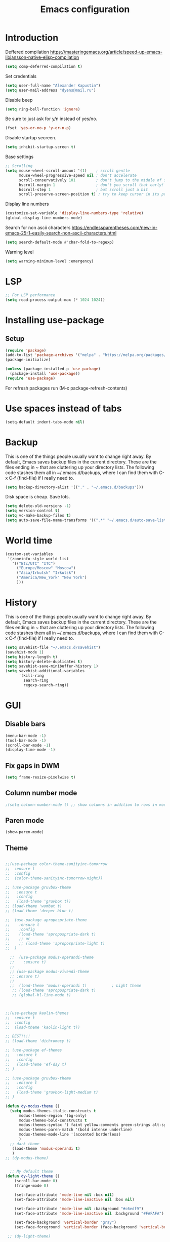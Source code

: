 #+TITLE: Emacs configuration
#+STARTUP: indent
#+OPTIONS: H:5 num:nil tags:nil toc:nil timestamps:t
#+LAYOUT: post
#+DESCRIPTION: Loading emacs configuration using org-babel
#+TAGS: emacs
#+CATEGORIES: editing

* Introduction

Deffered compilation
https://masteringemacs.org/article/speed-up-emacs-libjansson-native-elisp-compilation

#+BEGIN_SRC emacs-lisp :results output silent
(setq comp-deferred-compilation t)
#+END_SRC

Set credentials
#+BEGIN_SRC emacs-lisp :results output silent
  (setq user-full-name "Alexander Kapustin")
  (setq user-mail-address "dyens@mail.ru")
#+END_SRC

Disable beep
#+BEGIN_SRC emacs-lisp :results output silent
(setq ring-bell-function 'ignore)
#+END_SRC

Be sure to just ask for y/n instead of yes/no.
#+BEGIN_SRC emacs-lisp :results output silent
  (fset 'yes-or-no-p 'y-or-n-p)
#+END_SRC

Disable startup secreen.
#+BEGIN_SRC emacs-lisp :results output silent
  (setq inhibit-startup-screen t)
#+END_SRC

Base settings
#+BEGIN_SRC emacs-lisp :results output silent
;; Scrolling
(setq mouse-wheel-scroll-amount '(1)    ; scroll gentle
      mouse-wheel-progressive-speed nil ; don't accelerate
      scroll-conservatively 101         ; don't jump to the middle of screen
      hscroll-margin 1                  ; don't you scroll that early!
      hscroll-step 1                    ; but scroll just a bit
      scroll-preserve-screen-position t) ; try to keep cursor in its position
#+END_SRC

Display line numbers
#+BEGIN_SRC emacs-lisp :results output silent
(customize-set-variable 'display-line-numbers-type 'relative)
(global-display-line-numbers-mode)
#+END_SRC

Search for non ascii characters
https://endlessparentheses.com/new-in-emacs-25-1-easily-search-non-ascii-characters.html
#+BEGIN_SRC emacs-lisp :results output silent
  (setq search-default-mode #'char-fold-to-regexp)
#+END_SRC

Warning level
#+BEGIN_SRC emacs-lisp :results output silent
(setq warning-minimum-level :emergency)
#+END_SRC
* LSP
#+BEGIN_SRC emacs-lisp :results output silent
;; For LSP performance
(setq read-process-output-max (* 1024 1024))
#+END_SRC
* Installing use-package
** Setup
#+BEGIN_SRC emacs-lisp :results output silent
(require 'package)
(add-to-list 'package-archives '("melpa" . "https://melpa.org/packages/"))
(package-initialize)

(unless (package-installed-p 'use-package)
  (package-install 'use-package))
(require 'use-package)
#+END_SRC
For refresh packages run (M-x package-refresh-contents)

* Use spaces instead of tabs
#+BEGIN_SRC emacs-lisp :results output silent
(setq-default indent-tabs-mode nil)
#+END_SRC

* Backup
This is one of the things people usually want to change right away. By
default, Emacs saves backup files in the current directory. These are
the files ending in ~ that are cluttering up your directory lists. The
following code stashes them all in ~/.emacs.d/backups, where I can
find them with C-x C-f (find-file) if I really need to.
#+BEGIN_SRC emacs-lisp :results output silent
  (setq backup-directory-alist '(("." . "~/.emacs.d/backups")))
#+END_SRC

Disk space is cheap. Save lots. 
#+BEGIN_SRC emacs-lisp :results output silent
  (setq delete-old-versions -1)
  (setq version-control t)
  (setq vc-make-backup-files t)
  (setq auto-save-file-name-transforms '((".*" "~/.emacs.d/auto-save-list/" t)))
#+END_SRC

* World time
#+BEGIN_SRC emacs-lisp :results output silent
(custom-set-variables
 '(zoneinfo-style-world-list
   '(("Etc/UTC" "ITC")
     ("Europe/Moscow" "Moscow")
     ("Asia/Irkutsk" "Irkutsk")
     ("America/New_York" "New York")
     )))
#+END_SRC

* History
This is one of the things people usually want to change right away. By
default, Emacs saves backup files in the current directory. These are
the files ending in ~ that are cluttering up your directory lists. The
following code stashes them all in ~/.emacs.d/backups, where I can
find them with C-x C-f (find-file) if I really need to.
#+BEGIN_SRC emacs-lisp :results output silent
(setq savehist-file "~/.emacs.d/savehist")
(savehist-mode 1)
(setq history-length t)
(setq history-delete-duplicates t)
(setq savehist-save-minibuffer-history 1)
(setq savehist-additional-variables
      '(kill-ring
        search-ring
        regexp-search-ring))
#+END_SRC

* GUI
** Disable bars
#+BEGIN_SRC emacs-lisp :results output silent
  (menu-bar-mode -1)
  (tool-bar-mode -1)
  (scroll-bar-mode -1)
  (display-time-mode -1)
#+END_SRC

** Fix gaps in DWM
#+BEGIN_SRC emacs-lisp :results output silent
  (setq frame-resize-pixelwise t)
#+END_SRC
** Column number mode
#+BEGIN_SRC emacs-lisp :results output silent
;(setq column-number-mode t) ;; show columns in addition to rows in mode line
#+END_SRC

** Paren mode
#+BEGIN_SRC emacs-lisp :results output silent
  (show-paren-mode)
#+END_SRC
** Theme
#+BEGIN_SRC emacs-lisp :results output silent

;;(use-package color-theme-sanityinc-tomorrow
;;  :ensure t
;;  :config
;;  (color-theme-sanityinc-tomorrow-night))

;; (use-package gruvbox-theme
;;   :ensure t
;;   :config
;;   (load-theme 'gruvbox t))
;; (load-theme 'wombat t)
;; (load-theme 'deeper-blue t)

;;  (use-package apropospriate-theme
;;    :ensure t
;;    :config 
;;    (load-theme 'apropospriate-dark t)
;;    ;; or
;;    ;; (load-theme 'apropospriate-light t)
;;  )

  ;;  (use-package modus-operandi-theme
  ;;    :ensure t)
  ;;
  ;; (use-package modus-vivendi-theme
  ;; :ensure t)
  ;;
  ;;  (load-theme 'modus-operandi t)           ; Light theme
   ;; (load-theme 'apropospriate-dark t)
   ;; (global-hl-line-mode t)



;;(use-package kaolin-themes
;;  :ensure t
;;  :config 
;;  (load-theme 'kaolin-light t))

;; BEST!!!!
;; (load-theme 'dichromacy t)

;; (use-package ef-themes
;;   :ensure t
;;   :config
;;   (load-theme 'ef-day t)
;; )

;; (use-package gruvbox-theme
;;   :ensure t
;;   :config
;;   (load-theme 'gruvbox-light-medium t)
;; )

(defun dy-modus-theme () 
  (setq modus-themes-italic-constructs t
      modus-themes-region '(bg-only)
      modus-themes-bold-constructs t
      modus-themes-syntax '( faint yellow-comments green-strings alt-syntax)
      modus-themes-paren-match '(bold intense underline)
      modus-themes-mode-line '(accented borderless)
      )
  ;; dark theme
   (load-theme 'modus-operandi t)
   )
;; (dy-modus-theme)


  ;; My default theme
(defun dy-light-theme ()
    (scroll-bar-mode 0)
    (fringe-mode 0)

    (set-face-attribute 'mode-line nil :box nil)
    (set-face-attribute 'mode-line-inactive nil :box nil)

    (set-face-attribute 'mode-line nil :background "#c6edf9")
    (set-face-attribute 'mode-line-inactive nil :background "#FAFAFA")

    (set-face-background 'vertical-border "gray")
    (set-face-foreground 'vertical-border (face-background 'vertical-border)))

 ;; (dy-light-theme)


    ; (load-theme 'ef-deuteranopia-light t)
    ; (load-theme 'ef-cyprus t)

    ; (load-theme 'adwaita t)
    ; (load-theme 'gruvbox-dark-hard t)
    ;; (load-theme 'gruber-darker t)

    ; (load-theme 'dracula t)

    ; (require 'doom-themes)

    ;; Global settings (defaults)
    ; (setq doom-themes-enable-bold t    ; if nil, bold is universally disabled
    ;     doom-themes-enable-italic t) ; if nil, italics is universally disabled

    ;; Load the theme (doom-one, doom-molokai, etc); keep in mind that each theme
    ;; may have their own settings.
    ; (load-theme 'whiteboard t)

    ;; Enable flashing mode-line on errors
    ; (doom-themes-visual-bell-config)

    ;; Enable custom neotree theme (all-the-icons must be installed!)
    ; (doom-themes-neotree-config)
    ;; or for treemacs users
    ; (setq doom-themes-treemacs-theme "doom-colors") ; use the colorful treemacs theme
    ; (doom-themes-treemacs-config)

;; Corrects (and improves) org-mode's native fontification.
    ; (doom-themes-org-config)

(use-package ef-themes
  :ensure t
)

;; (load-theme 'leuven t)
(load-theme 'ef-bio t)
#+END_SRC

** Pretty symbols
#+BEGIN_SRC emacs-lisp :results output silent
  (global-prettify-symbols-mode 1)
#+END_SRC

** Font
#+BEGIN_SRC emacs-lisp :results output silent
(set-face-attribute 'default nil
                    :family "Iosevka SS04"
                    :height 110
                    :weight 'medium
                    :width 'normal
)
#+END_SRC
** Winner mode
#+BEGIN_SRC emacs-lisp :results output silent
;; C-c left - undo
;; C-c rignt - redo
(winner-mode t)
#+END_SRC

* String-inflection
#+BEGIN_SRC emacs-lisp :results output silent
(use-package string-inflection
  :ensure t
)
#+END_SRC

* Perspective
#+BEGIN_SRC emacs-lisp :results output silent
(use-package perspective
  :ensure t
  :config
  (setq persp-suppress-no-prefix-key-warning t)
  (persp-mode)
)

(defun project-psersp-switch-project (project-to-switch)
)
#+END_SRC

* Evil mode
#+BEGIN_SRC emacs-lisp :results output silent

(setq evil-want-C-i-jump nil)
;; for work with abc_abc words
(with-eval-after-load 'evil
    (defalias #'forward-evil-word #'forward-evil-symbol)
    ;; make evil-search-word look for symbol rather than word boundaries
    (setq-default evil-symbol-word-search t))

(use-package evil
  :ensure t
  :init
  (setq evil-want-integration t) ;; This is optional since it's already set to t by default.
  (setq evil-want-keybinding nil)
  ;; Put a cursor to a new window
  (setq evil-vsplit-window-right t)
  (setq evil-split-window-below t)
  ;; Fix org tab key
  (setq evil-want-C-i-jump nil)
  :config 
  (evil-mode 1)
  ;; With new evil changes and new emacs evil use different undo systemes
  (evil-set-undo-system 'undo-redo)
  (keymap-set evil-normal-state-map "<f5>" #'modus-themes-toggle)

  ;; C-o defined for jump back
  ;; C-i for jump forward
  (keymap-set evil-normal-state-map "C-i" 'evil-jump-forward)
  (keymap-set evil-normal-state-map "<SPC> f" 'find-file)
  (keymap-set evil-normal-state-map "<SPC> b" 'switch-to-buffer)
  (keymap-set evil-normal-state-map "<SPC> I" 'consult-imenu)
  (keymap-set evil-normal-state-map "<SPC> s" 'consult-ripgrep)

  (keymap-set evil-normal-state-map "<SPC> w" 'ace-window)

  (keymap-set evil-normal-state-map "<SPC> g" 'magit-status)
  (keymap-set evil-normal-state-map "<SPC> a a" 'org-agenda)
  (keymap-set evil-normal-state-map "<SPC> a c" 'org-capture)

  (keymap-set evil-normal-state-map "<SPC> c" 'compile)

  (keymap-set evil-normal-state-map "<SPC> #" 'comment-line)
  (keymap-set evil-visual-state-map "<SPC> #" 'comment-line)

  (keymap-set evil-normal-state-map "C-u" 'evil-scroll-up)
  (keymap-set evil-visual-state-map "C-u" 'evil-scroll-up)

  (keymap-set evil-normal-state-map "<SPC> o" 'consult-outline)
  ;; Instead of C-u
  (keymap-set evil-normal-state-map "<SPC> u" 'universal-argument)
  (keymap-set evil-insert-state-map "C-l" 'yas-expand-from-trigger-key)

  (keymap-set evil-normal-state-map "<SPC> l" 'perspective-map)

  ;; Github jump
  (keymap-set evil-normal-state-map "<SPC> m b" 'dy-open-in-github-branch)
  (keymap-set evil-normal-state-map "<SPC> m B" 'dy-open-in-github-rev)

  (keymap-set evil-visual-state-map "<SPC> m b" 'dy-open-in-github-branch)
  (keymap-set evil-visual-state-map "<SPC> m B" 'dy-open-in-github-rev)

  ;; fast function
  (keymap-set evil-normal-state-map "<SPC> ~" 'dy-set-fast-function)
  (keymap-set evil-visual-state-map "<SPC> ~" 'dy-set-fast-function)

  (defun dy-function-not-found ()
    "Function is not find"
    (interactive)
  (error "Fast function is not defined: use dy-set-fast-function"))

  (keymap-set evil-normal-state-map "<SPC> `" 'dy-function-not-found)

  ;; (keymap-set evil-normal-state-map "<SPC> ." 'flymake-goto-next-error)
  ;; (keymap-set evil-normal-state-map "<SPC> >" 'flymake-goto-prev-error)

  (keymap-set evil-normal-state-map "<SPC> ." 'flymake-goto-next-error)
  (keymap-set evil-normal-state-map "<SPC> ," 'flymake-goto-prev-error)
  )

(use-package evil-collection
  :after evil
  :ensure t
  :config
  (evil-collection-init))

(use-package evil-string-inflection
  :after evil
  :ensure t
)

(use-package evil-escape
  :after evil
  :ensure t
  :config
  (setq-default evil-escape-key-sequence "fd")
  (evil-escape-mode 1))

#+END_SRC

* Vertico
#+BEGIN_SRC emacs-lisp :results output silent
(use-package vertico
:ensure t
:init
(vertico-mode))
#+END_SRC
* Orderless
#+BEGIN_SRC emacs-lisp :results output silent
(use-package orderless
  :ensure t
  :init
  ;; Configure a custom style dispatcher (see the Consult wiki)
  ;; (setq orderless-style-dispatchers '(+orderless-dispatch)
  ;;       orderless-component-separator #'orderless-escapable-split-on-space)
  (setq completion-styles '(orderless)
        completion-category-defaults nil
        completion-category-overrides '((file (styles partial-completion emacs22 basic)))))
#+END_SRC
* Savehist
#+BEGIN_SRC emacs-lisp :results output silent
(use-package savehist
  :init
  (savehist-mode))

;; A few more useful configurations...
(use-package emacs
  :init
  ;; Add prompt indicator to `completing-read-multiple'.
  ;; Alternatively try `consult-completing-read-multiple'.
  (defun crm-indicator (args)
    (cons (concat "[CRM] " (car args)) (cdr args)))
  (advice-add #'completing-read-multiple :filter-args #'crm-indicator)

  ;; Do not allow the cursor in the minibuffer prompt
  (setq minibuffer-prompt-properties
        '(read-only t cursor-intangible t face minibuffer-prompt))
  (add-hook 'minibuffer-setup-hook #'cursor-intangible-mode)

  ;; Emacs 28: Hide commands in M-x which do not work in the current mode.
  ;; Vertico commands are hidden in normal buffers.
  ;; (setq read-extended-command-predicate
  ;;       #'command-completion-default-include-p)

  ;; Enable recursive minibuffers
  (setq enable-recursive-minibuffers t))
#+END_SRC
* Marginalia
#+BEGIN_SRC emacs-lisp :results output silent
(use-package marginalia
  :ensure t
  ;; Either bind `marginalia-cycle` globally or only in the minibuffer
  :bind (("M-A" . marginalia-cycle)
         :map minibuffer-local-map
         ("M-A" . marginalia-cycle))

  ;; The :init configuration is always executed (Not lazy!)
  :init

  ;; Must be in the :init section of use-package such that the mode gets
  ;; enabled right away. Note that this forces loading the package.
  (marginalia-mode))
#+END_SRC

* Consult
#+BEGIN_SRC emacs-lisp :results output silent

;; TODO: remove this
;; This fix counsult error: void symbol without-restriction
(defmacro without-restriction (&rest rest)
  "Execute BODY without restrictions.

The current restrictions, if any, are restored upon return.

When the optional LABEL argument is present, the restrictions set
by `with-restriction' with the same LABEL argument are lifted.

\(fn [:label LABEL] BODY)"
  (declare (indent 0) (debug t))
  (if (eq (car rest) :label)
      `(save-restriction (internal--labeled-widen ,(cadr rest)) ,@(cddr rest))
    `(save-restriction (widen) ,@rest)))
 


(use-package consult
:ensure t
:config
(setq consult-preview-key nil)
(setq consult-ripgrep-args "rg --null --line-buffered --color=never --max-columns=1000 --path-separator /   --smart-case --no-heading --with-filename --line-number --search-zip --hidden")
)
#+END_SRC

* Embark
#+BEGIN_SRC emacs-lisp :results output silent
(use-package embark
:ensure t
:bind
(("C-." . embark-act)
 ("C-h B" . embark-bindings)))

(use-package embark-consult
:after embark
:ensure t)
#+END_SRC
* Super-word-mode
For backward word and forwardword
#+BEGIN_SRC emacs-lisp :results output silent
  (superword-mode t)
#+END_SRC

* Magit
#+BEGIN_SRC emacs-lisp :results output silent
(use-package magit
  :ensure t
  :commands magit-status
  :config
  (setq magit-display-buffer-function 'magit-display-buffer-traditional)
  ;; (setq magit-display-buffer-function 'magit-display-buffer-fullframe-status-v1)
  (defun dy-git-commit-setup ()
    (let ((current-branch-name (upcase (magit-get-current-branch))))
      (if (string-match-p (regexp-quote "WEBDEV") current-branch-name)
	  (let ((issue-number (format "WEBDEV%s" (cadr (split-string current-branch-name "WEBDEV")))))
	    (insert (format " %s\n\nhttps://zyrl.atlassian.net/browse/%s" issue-number issue-number))
	    (goto-char 0)
	    (evil-insert 0)))

      (if (string-match-p (regexp-quote "VTBCLOUD") current-branch-name)
	  (when (string-match "\\(VTBCLOUD-\[0-9\]+\\)-\\(.*\\)" current-branch-name)
	    (let ((issue-number (match-string 1 current-branch-name))
		  (default-commit-message (dy-capitalize-first-char (replace-regexp-in-string "-" " " (downcase (match-string 2 current-branch-name))))))
	      (insert (format "%s: %s\n" issue-number default-commit-message))
	      (evil-previous-line 1)
	      (evil-end-of-line)
	      (evil-visual-state 1)
              (evil-backward-char (- (length default-commit-message) 1))

	      ))
	)

      (if (string-match-p (regexp-quote "PCS") current-branch-name)
	  (when (string-match "\\(PCS-\[0-9\]+\\)-\\(.*\\)" current-branch-name)
	    (let ((issue-number (match-string 1 current-branch-name))
		  (default-commit-message (dy-capitalize-first-char (replace-regexp-in-string "-" " " (downcase (match-string 2 current-branch-name))))))
	      (insert (format "%s: %s\n" issue-number default-commit-message))
	      (evil-previous-line 1)
	      (evil-end-of-line)
	      (evil-visual-state 1)
              (evil-backward-char (- (length default-commit-message) 1))

	      ))
        )

      (if (string-match-p (regexp-quote "A2205190") current-branch-name)
	  (when (string-match "\\(A2205190-\[0-9\]+\\)-\\(.*\\)" current-branch-name)
	    (let ((issue-number (match-string 1 current-branch-name))
		  (default-commit-message (dy-capitalize-first-char (replace-regexp-in-string "-" " " (downcase (match-string 2 current-branch-name))))))
	      (insert (format "%s: %s\n" issue-number default-commit-message))
	      (evil-previous-line 1)
	      (evil-end-of-line)
	      (evil-visual-state 1)
              (evil-backward-char (- (length default-commit-message) 1))

	      ))
	)
      ))

  (add-hook 'git-commit-setup-hook 'dy-git-commit-setup))
#+END_SRC

* Forge
#+BEGIN_SRC emacs-lisp :results output silent
;; (use-package forge
;;   :after magit
;;   :ensure t
;;   :config
;;   ;; Add qs github acc
;;   (push 
;;     '("github.com-qs"
;;     "api.github.com"
;;     "github.com"
;;     forge-github-repository) forge-alist))
#+END_SRC

* Company-mode
#+BEGIN_SRC emacs-lisp :results output silent
;; (use-package company
;;   :ensure t
;;   :custom
;;   (company-begin-commands '(self-insert-command))
;;   (company-idle-delay 0.3)
;;   (company-minimum-prefix-length 1)
;;   (company-show-numbers nil)
;;   (company-tooltip-align-annotations 't)
;;   :config
;;   (add-hook 'after-init-hook 'global-company-mode)
;;   )
#+END_SRC

* Corfu (replace company mode)
#+BEGIN_SRC emacs-lisp :results output silent
(use-package corfu
  :ensure t
  ;; Optional customizations
  :custom
  ;; (corfu-cycle t)                ;; Enable cycling for `corfu-next/previous'
  (corfu-auto t)                 ;; Enable auto completion
  ;; (corfu-separator ?\s)          ;; Orderless field separator
  ;; (corfu-quit-at-boundary nil)   ;; Never quit at completion boundary
  ;; (corfu-quit-no-match nil)      ;; Never quit, even if there is no match
  ;; (corfu-preview-current nil)    ;; Disable current candidate preview
  ;; (corfu-preselect-first nil)    ;; Disable candidate preselection
  ;; (corfu-on-exact-match nil)     ;; Configure handling of exact matches
  ;; (corfu-echo-documentation nil) ;; Disable documentation in the echo area
  ;; (corfu-scroll-margin 5)        ;; Use scroll margin

  ;; Enable Corfu only for certain modes.
  ;; :hook ((prog-mode . corfu-mode)
  ;;        (shell-mode . corfu-mode)
  ;;        (eshell-mode . corfu-mode))

  ;; Recommended: Enable Corfu globally.
  ;; This is recommended since Dabbrev can be used globally (M-/).
  ;; See also `corfu-excluded-modes'.
  :init
  (global-corfu-mode))

(use-package emacs
  :init
  ;; TAB cycle if there are only few candidates
  (setq completion-cycle-threshold 3)

  ;; Emacs 28: Hide commands in M-x which do not apply to the current mode.
  ;; Corfu commands are hidden, since they are not supposed to be used via M-x.
  ;; (setq read-extended-command-predicate
  ;;       #'command-completion-default-include-p)

  ;; Enable indentation+completion using the TAB key.
  ;; `completion-at-point' is often bound to M-TAB.
  (setq tab-always-indent 'complete))

#+END_SRC

* Python
** PDB file view on debug in vterm
#+BEGIN_SRC emacs-lisp :results output silent
(defun dy-pdb-debug-shell-mode-hook ()
  (add-hook
   'comint-output-filter-functions
   'python-pdbtrack-comint-output-filter-function t))
(add-hook 'shell-mode-hook 'dy-pdb-debug-shell-mode-hook)
#+END_SRC
** Pyright
Pyright stop working in last version
TODO remove this in some future:
#+BEGIN_SRC emacs-lisp :results output silent
(setenv "PYRIGHT_PYTHON_FORCE_VERSION" "1.1.290")
#+END_SRC
** Yapfify
#+BEGIN_SRC emacs-lisp :results output silent
(use-package yapfify
  :ensure t
  :after python)
#+END_SRC
** Black
#+BEGIN_SRC emacs-lisp :results output silent
(use-package blacken
  :ensure t
  :after python)
#+END_SRC
** Ruff
#+BEGIN_SRC emacs-lisp :results output silent
(use-package ruff-format
  :ensure t
  :after python
  :config
    (reformatter-define ruff-sort
      :program ruff-format-command
      :args (list "check" "--select" "I" "--stdin-filename" (or (buffer-file-name) input-file))
      :lighter "RuffSort"
      :group 'ruff-format)
)
#+END_SRC
** Pydoc
#+BEGIN_SRC emacs-lisp :results output silent
(use-package pydoc
  :ensure t
  :after python)
#+END_SRC

** Python mode
#+BEGIN_SRC emacs-lisp :results output silent
(use-package python
  :mode ("\\.py\\'" . python-mode)
  :config

  (setq python-indent-def-block-scale 1)
  (add-hook 'python-mode-hook 'dy-python-setup)
  (defun dy-python-setup ()
    ; Set max line length to 79 characters (from PEP8). (Although Emacs columns
    ; are 0-indexed, column-enforce-mode counts from 1, so we use 79 here and
    ; not 78.)
    (setq column-enforce-column 79)
    ; We need to tell Emacs to do paragrah-filling at 79 caharacters
    ; (column-enforce-mode only highlights regions --- it does not change how
    ; paragraph filling is done).
    (setq fill-column 79)
    ; (add-hook 'completion-at-point-functions
    ;           #'lsp-completion-at-point
    ;           'append)
))

#+END_SRC
** Virtualenv
#+BEGIN_SRC emacs-lisp :results output silent
(use-package pyvenv
  :ensure t
  :config

  (defun pyvenv-workon-local (&optional venv-dir-name)
    "Activate local environment"
    (interactive)
    (unless venv-dir-name(setq venv-dir-name ".venv"))
    (let ((activate-path (format "%s%s" (project-root (project-current)) venv-dir-name)))
      (pyvenv-activate activate-path)))

  (defun pipenvenv-old ()
    (interactive)
    (setenv "WORKON_HOME" "/home/dyens/.virtualenvs")
    )

  (defun pipenvenv ()
    (interactive)
    (setenv "WORKON_HOME" "/home/dyens/.local/share/virtualenvs")
    )
  (defun poetryenv ()
    (interactive)
    (setenv "WORKON_HOME" "/home/dyens/.cache/pypoetry/virtualenvs/")
    )
  ;; default env
  (poetryenv)
  )
#+END_SRC

** Py-isrot
#+BEGIN_SRC emacs-lisp :results output silent
(use-package py-isort
  :ensure t
  )
#+END_SRC
** Remove font lock from python shell
#+BEGIN_SRC emacs-lisp :results output silent
(setq python-shell-enable-font-lock nil)
#+END_SRC
** Pytest
#+BEGIN_SRC emacs-lisp :results output silent
  (use-package pytest
    :ensure t
    :config
    (custom-set-variables '(pytest-project-root-files '("setup.py" ".hg" ".git")))
    )
#+END_SRC
** Pyenv mode 
#+BEGIN_SRC emacs-lisp :results output silent
  (use-package pyenv-mode
    :ensure t
    :config
    )
#+END_SRC
** DyPython
#+BEGIN_SRC emacs-lisp :results output silent
;; TODO if noqa exist - extend it
(defun dy-python-add-noqa()
  "Add noqa for error string"
  (interactive)
  (save-excursion
    (let* (
(error-string "")
           (noqa-mes (format "  # NOQA:%s" error-string)))
      (move-end-of-line nil)
      (insert noqa-mes)
      )))

(defun dy-python-add-type-ignore()
  "Add mypy ingore" 
  (interactive)
  (save-excursion
    (move-end-of-line nil)
    (insert "  # type: ignore")
    ))

#+END_SRC

#+BEGIN_SRC emacs-lisp :results output silent
  (require 'python)
  ; for using string-trim
  (require 'subr-x)

  (defun dy-python-arg-params(arg-string)
    "Get python argument params from argument string (name, type, default)."
    (let* (
           (arg-value (split-string arg-string "[[:blank:]]*=[[:blank:]]*" t))
           (name-type-string (car arg-value))
           (name-type (split-string name-type-string "[[:blank:]]*:[[:blank:]]*" t))
           (name (car name-type))
           (type (nth 1 name-type))
           (default-value (nth 1 arg-value))
           )
      (list name type default-value)))

  (defun dy-python-split-args (arg-string)
    "Split a python argument string into ((name, type, default)..) tuples"
    (let* (
           (args (split-string arg-string "[[:blank:]]*,[[:blank:]]*" t))
           (args (seq-filter (lambda (x) (not (string-blank-p x))) args))
           (args (mapcar 'string-trim args))
           (arg-values (mapcar 'dy-python-arg-params args))
           )
      arg-values))


  (defun dy-python-args-to-docstring (args-string identation)
    "return docstring format for the python arguments in yas-text"
    (let* (
           (args (dy-python-split-args args-string))
           (args (if (string= (nth 0 (car args)) "self")
                     (cdr args)
                   args))
           (ident (make-string identation ?\s))
           (format-arg (lambda (arg)
                         (concat
                          ident
                          ":param "
                          (nth 0 arg)
                          ": " (nth 0 arg)
                          (if (nth 2 arg) (concat ", default=" (nth 2 arg)))
                          (if (nth 1 arg) (concat
                                       "\n"
                                       ident
                                       ":type "
                                       (nth 0 arg)
                                       ": "
                                       (nth 1 arg)
                                       ))
                          )
                         )
                       )
           (formatted-params (mapconcat format-arg args "\n")))
      (unless (string= formatted-params "")
        (mapconcat 'identity
                   (list  formatted-params)
                   "\n"))))



  (defun dy-python-return-to-docstring (return-string identation)
    "return docstring format for the python return type"
    (let* (
           (return-type (car (split-string return-string "[[:blank:]]*->[[:blank:]]*" t)))
           (ident (make-string identation ?\s))
           (formated-return (format "%s:rtype: %s" ident return-type)))
      (unless (string= return-type "nil") formated-return)))


  (add-hook 'dy-python-mode-hook
            (lambda () (set (make-local-variable 'yas-indent-line) 'fixed)))


(defun dy--python-add-docstring-to-function ($fname $fargs-string $docstring-shift)
  "Add docstring to function."
  (let ($fargs $docstring $docstring-header $docstring-args)
    (setq $docstring-header
	  (dy-capitalize-first-char (replace-regexp-in-string (regexp-quote "_") " " $fname)))

    (setq $fargs (dy-python-split-args $fargs-string))
    (search-forward  ":")
    (insert "\n")
    (insert $docstring-shift)
    (setq $docstring-header (format "\"\"\"%s." $docstring-header))
    (insert $docstring-header)
    (setq $fargs
	  (seq-filter (lambda (arg)
			 (let ((var-name (car arg)))
			       (and
				(not (string= "self" var-name))
				(not (string= "*" var-name))
				)))
		      $fargs))
    (message "%s" $fargs)
    (setq $docstring-args
      (mapcar
       (lambda (arg)
         (format ":param %s: %s"
    	     (car arg)
    	     (replace-regexp-in-string (regexp-quote "_") " " (car arg))))
       $fargs))
    (when $docstring-args
      (insert "\n")
      (dolist (arg $docstring-args)
    (insert "\n")
    (insert $docstring-shift)
    (insert arg))
      (insert "\n")
      (insert $docstring-shift)
      )
    (insert "\"\"\"")
  ))


(defun dy--python-add-docstring-to-class ($classname $docstring-shift)
  "Add docstring to class."
  (let ($classdocstring (case-fold-search nil))
    (message "%s" $classname)
    (setq $classdocstring (replace-regexp-in-string "\\([A-Z]\\)" " \\1" $classname))
    (setq $classdocstring (string-trim $classdocstring))
    (setq $classdocstring (downcase $classdocstring))
    (setq $classdocstring (dy-capitalize-first-char $classdocstring))
    (search-forward  ":")
    (insert "\n")
    (insert $docstring-shift)
    (insert "\"\"\"")
    (insert $classdocstring)
    (insert ".\"\"\"")
    ))

(defun dy-python-create-docstring ()
  "return docstring format for the python return type"
  (interactive)
    (python-nav-beginning-of-defun 1)
    ; jump to first now-whitespace symbol
    (back-to-indentation)
    (let* (
	  ($block-type (thing-at-point 'word))
	  ($block-start (current-column))
	  ($docstring-shift (make-string (+ 4 $block-start) 32))
	  )
      (cond
       ((string= $block-type "class")
	(let ($classname)
	  (re-search-forward
	   "[ \t]*class[ \t]*\\([a-zA-Z0-9_]+\\)" nil t)
	    (setq $classname (buffer-substring-no-properties (match-beginning 1) (match-end 1)))
	    (dy--python-add-docstring-to-class $classname $docstring-shift)
	))
       ((string= $block-type "async")
	(let ($fname $fargs-string $fargs $docstring $docstring-header $docstring-args)
	  (re-search-forward
	   "[ \t]*async[ \t]*def[ \t]*\\([a-zA-Z0-9_]+\\)[ \t]*\(\\([a-zA-Z0-9_\, \t\:=\n\*]*\\)\)" nil t)
	    (setq $fname (buffer-substring-no-properties (match-beginning 1) (match-end 1)))
	    (setq $fargs-string (buffer-substring-no-properties (match-beginning 2) (match-end 2)))
	    (dy--python-add-docstring-to-function $fname $fargs-string $docstring-shift)))
       ((string= $block-type "def")
	(let ($fname $fargs-string $fargs $docstring $docstring-header $docstring-args)
	  (re-search-forward
	   "[ \t]*def[ \t]*\\([a-zA-Z0-9_]+\\)[ \t]*\(\\([a-zA-Z0-9_\, \t\:=\n\*]*\\)\)" nil t)
	    (setq $fname (buffer-substring-no-properties (match-beginning 1) (match-end 1)))
	    (setq $fargs-string (buffer-substring-no-properties (match-beginning 2) (match-end 2)))
	    (dy--python-add-docstring-to-function $fname $fargs-string $docstring-shift))))))

  (defun dy-python-kwargs-to-dict ($start $end)
    "Convert kwargs arguments to dict.
     a=1, b=2 -> 'a': 1, 'b': 2
    "
    (interactive "r")
    (save-restriction
         (narrow-to-region $start $end)
         (goto-char (point-min))
         (replace-regexp "\\([_0-9a-zA-Z]+\\)\s*=\s*" "'\\1': ")
         ))

  (defun dy-python-dict-to-kwargs ($start $end)
    "Convert dict arguments to kwargs.
     'a': 1, 'b': 2 -> a=1, b=2
    "
    (interactive "r")
    (save-restriction
         (narrow-to-region $start $end)
         (goto-char (point-min))
         (replace-regexp "'\\([_0-9a-zA-Z]+\\)'\s*:\s*" "\\1=")
         ))


  (defun dy-python-dict-kwargs-toogle ($start $end)
    "Convert toogle dict kwargs args."
    (interactive "r")
    (if (seq-contains (buffer-substring $start $end) ?=)
        (dy-python-kwargs-to-dict $start $end)
      (dy-python-dict-to-kwargs $start $end)))

  (defun dy-py-split-string (&optional comma line-length)
    "Split string to multiple."
    (interactive)
    (unless comma (setq comma "'"))
    (unless line-length (setq line-length 70))
    (let (start (string-ended nil))
      (save-excursion
        (search-backward comma)
        (setq start (point))
        (insert "(\n")
        (indent-according-to-mode)
        (goto-char (+ 1(point)))
        (while (not string-ended)
  	(re-search-forward (format "[[:space:]%s]" comma))
  	(if (equal (buffer-substring-no-properties (match-beginning 0) (match-end 0)) " ")
  	    (if (>= (current-column) line-length)
  		(progn
  		(insert (format "%s\n%s" comma comma))
  		(indent-according-to-mode))
  	      )
  	  (setq string-ended 't)
  	  )
        )
        (insert "\n)")
        (indent-according-to-mode)
      )
    )
  )
 
#+END_SRC

#+BEGIN_SRC emacs-lisp :results output silent
(setq python-shell-interpreter "ipython")
(setq python-shell-interpreter-args "-i --simple-prompt")
#+END_SRC

#+BEGIN_SRC emacs-lisp :results output silent
;;  (use-package dap-mode
;;    :ensure t
;;  )
#+END_SRC

** Bidnings
#+BEGIN_SRC emacs-lisp :results output silent
(defcustom dy-pytest-arguments "--disable-warnings"
  "Pytest run arguments.")

(defun dy-pytest-one()
  (interactive)
  (pytest-one  dy-pytest-arguments)
  )

(defun dy-pytest-update-snapshot-one()
  (interactive)
  (let ((dy-pytest-arguments "--snapshot-update"))
    (pytest-one  dy-pytest-arguments)))

(defun dy-pytest-module()
  (interactive)
  (pytest-module  dy-pytest-arguments)
  )

(defun dy-pytest-all()
  (interactive)
  (pytest-all  dy-pytest-arguments)
  )

(defun dy-format-python-buffer()
  (interactive)
  (cond ((executable-find "ruff") (ruff-format-buffer) (ruff-sort-buffer))
        ((executable-find "black")
         (progn
           (blacken-buffer)
           (if executable-find "isort" (py-isort-buffer))))))


;; (add-hook 'python-mode-hook 'eglot-ensure)

(add-hook
 'python-mode-hook
 (lambda()
   (keymap-set evil-normal-state-local-map "<SPC> t" 'dy-pytest-one)
   (keymap-set evil-normal-state-local-map "<SPC> T a" 'dy-pytest-all)
   (keymap-set evil-normal-state-local-map "<SPC> T b" 'dy-pytest-module)
   (keymap-set evil-normal-state-local-map "<SPC> T p" 'pytest-pdb-one)
   (keymap-set evil-normal-state-local-map "<SPC> i" 'py-isort-buffer)
   (keymap-set evil-normal-state-local-map "<SPC> m d" 'dy-python-create-docstring)
   (keymap-set evil-visual-state-local-map "<SPC> m a" 'dy-python-dict-kwargs-toogle)
   (keymap-set evil-normal-state-local-map "<SPC> m i" 'dy-python-add-noqa)
   (keymap-set evil-normal-state-local-map "<SPC> m t" 'dy-python-add-type-ignore)
   (keymap-set evil-normal-state-local-map "<SPC> m s" 'dy-py-split-string)
   (keymap-set evil-normal-state-local-map "<SPC> =" 'dy-format-python-buffer)
   (keymap-set evil-normal-state-local-map "<SPC> m R" 'run-python)
   (keymap-set evil-visual-state-local-map "<SPC> m r" 'python-shell-send-region)
   (keymap-set evil-normal-state-local-map "<SPC> m b" 'python-shell-send-buffer)
   ))
#+END_SRC

* GO
#+BEGIN_SRC emacs-lisp :results output silent
(use-package go-mode
  :ensure t
  :config
  (add-hook 'go-mode-hook 'eglot-ensure)
  (add-hook
   'go-mode-hook
   (lambda()
     (keymap-set evil-normal-state-local-map "<SPC> t" 'go-test-current-test)
     (keymap-set evil-normal-state-local-map "<SPC> =" 'eglot-format-buffer)
))
  )
(use-package gotest
  :ensure t
  :config
  )

#+END_SRC

* Ansi-color
#+BEGIN_SRC emacs-lisp :results output silent
  (use-package ansi-color
    :ensure t
    :config 
    (defun colorize-compilation-buffer ()
      (ansi-color-apply-on-region compilation-filter-start (point)))
    (add-hook 'compilation-filter-hook 'colorize-compilation-buffer)
    )
#+END_SRC

* Restclient
#+BEGIN_SRC emacs-lisp :results output silent
  (use-package restclient
    :ensure t
    :mode ("\\.http\\'" . restclient-mode)
    )
#+END_SRC

* Project.el
#+BEGIN_SRC emacs-lisp :results output silent
(use-package project
  :config 
  (define-key project-prefix-map (kbd "C") 'dy-run-cmd)
  (keymap-set evil-normal-state-map "<SPC> p" project-prefix-map)
  )
#+END_SRC

* Docker
#+BEGIN_SRC emacs-lisp :results output silent
  (use-package dockerfile-mode
    :ensure t
    :mode ("\\Dockerfile\\'" . dockerfile-mode)
  )
#+END_SRC

* Which-key
#+BEGIN_SRC emacs-lisp :results output silent
  (use-package which-key
    :ensure t
    :config
    (which-key-mode)
  )
#+END_SRC

* Docker-compose
#+BEGIN_SRC emacs-lisp :results output silent
  (use-package docker-compose-mode
    :ensure t
    :mode ("\\Dockerfile\\'" . dockerfile-mode)
  )
#+END_SRC

* Org
#+BEGIN_SRC emacs-lisp :results output silent
(use-package org
  :ensure t
  :custom
  (shell-file-name "bash" "default shell is bash")
  (org-confirm-babel-evaluate nil "Eval withour confirm")
  (org-display-inline-images t)
  (org-redisplay-inline-images t)
  (org-startup-with-inline-images "inlineimages")
  (org-startup-folded t)
  (org-directory "~/org")
  ;; (org-agenda-files (list "agenda.org" "~/.org-jira"))
  (org-agenda-files (list "agenda.org"))
  (org-log-done 'time)
  ;; Remove tab useless source block identation
  (org-src-preserve-indentation nil)
  (org-edit-src-content-indentation 0)
  :config

  (defun dy-clear-image-cache ()
  "Clear cached images"
  (interactive)
  (clear-image-cache))

  (add-hook
   'org-mode-hook
   (lambda()
     (keymap-set evil-normal-state-local-map "<SPC> m f" 'dy-clear-image-cache)
     (setq org-file-apps (append '(
        ("drawio" . "drawio %s")
     ) org-file-apps ))
  ))

  (org-babel-do-load-languages
   'org-babel-load-languages
   '(
     (python . t)
     (shell . t)
     (emacs-lisp . t)
     (plantuml . t)
     (C . t)
     (mermaid . t)
     ))
  ; (use-package ob-translate
  ; :ensure t
  ; :config
  ; (org-babel-do-load-languages
  ;  'org-babel-load-languages
  ;  '((translate . t))))
  (setq org-clock-sound "~/.emacs.d/alarm.wav")
  (add-hook 'org-babel-after-execute-hook 'org-redisplay-inline-images)
  (setq org-capture-templates
         '(("t" "Tasks" entry (file+headline "~/org/agenda.org" "Tasks")
  	  "* TODO %?\nSCHEDULED: %(org-insert-time-stamp (org-read-date nil t \"+1d\"))\n" )
	   ("m" "Meetings" entry (file+headline "~/org/agenda.org" "Meetings")
  	  "* Meeting: %(org-insert-time-stamp (org-read-date nil t \"+1d\"))\n%?" )
	   ("c" "Captures" entry (file+headline "~/org/agenda.org" "Captures")
  	  "* Capture %?\n%(org-insert-time-stamp (org-read-date nil t \"+1d\"))\n%c" )
	   )
	 )
)

(use-package org-mime
  :ensure t
 )
 
(require 'org-tempo)
(add-to-list 'org-structure-template-alist '("sh" . "src shell"))
(add-to-list 'org-structure-template-alist '("el" . "src emacs-lisp"))
(add-to-list 'org-structure-template-alist '("py" . "src python"))

(defcustom dy-pomodoro-timer nil
  "Pomodoro timer for agenda tasks")

(defun dy-clock-in ()
  "Clock in hook."
  (setq dy-pomodoro-timer
        (run-with-timer (* 60 20) (+ (* 60 20) 5) (lambda () (org-notify "Нужно отдохнуть 5 мин" "/home/dyens/.emacs.d/alarm.wav"))))
  )

(defun dy-clock-out ()
  "Clock out hook."
  (cancel-timer dy-pomodoro-timer)
  )

(add-hook 'org-clock-in-hook 'dy-clock-in)
(add-hook 'org-clock-out-hook 'dy-clock-out)
#+END_SRC

* Yas
** Settings
#+BEGIN_SRC emacs-lisp :results output silent
  (use-package yasnippet
    :ensure t
    :custom
    (yas-snippet-dirs  '(
                         "~/.emacs.d/snippets"                 ;; personal snippets
                         )
                       "Set yasnippet dir")
    :config
    (yas-global-mode 1)
  )
#+END_SRC

* Rust
#+BEGIN_SRC emacs-lisp :results output silent
(use-package rust-mode
  :ensure t
  :custom
  (rust-format-on-save t "Format rust code on save")
  ;; (company-tooltip-align-annotations t "Company annotations")
  :mode ("\\rs\\'" . rust-mode)
  :config
  (add-hook 'rust-mode-hook 'eglot-ensure)
  ;; (add-hook 'rust-mode-hook #'lsp)
  ;; (keymap-set rust-mode-map "TAB" #'company-indent-or-complete-common)
)
#+END_SRC

** Rustic
#+BEGIN_SRC emacs-lisp :results output silent
(use-package rustic
  :ensure t
  :config
)
#+END_SRC

** Racer
#+BEGIN_SRC emacs-lisp :results output silent
;;  (use-package racer
;;    :ensure t
;;    :config
;;    (add-hook 'rust-mode-hook #'racer-mode)
;;    (add-hook 'racer-mode-hook #'eldoc-mode)
;;    (add-hook 'rust-mode-hook #'company-mode)
;;    (setq racer-rust-src-path "/home/dyens/.rustup/toolchains/nightly-x86_64-unknown-linux-gnu/lib/rustlib")
;;  )
#+END_SRC

** Test at point
#+BEGIN_SRC emacs-lisp :results output silent
  (defun rust-test-buffer ()
    "Test buffer using `cargo test`"
    (interactive)
    (let* (
          (relative-file (file-relative-name buffer-file-name (project-root (project-current))))
          (splitted-path (split-string relative-file "/"))
          (module-path-with-rs (string-join (cdr splitted-path) "::"))
          (module-path (substring module-path-with-rs 0 (- (length module-path-with-rs) 3))))
      (compile (format "%s test %s" rust-cargo-bin module-path))
    )
  )

  ;; Yes, i know. Its bullshit. It return first fn (name).
  ;; But for testing in general cases its ok.
  (defun rust-fname-at-point ()
    "Test buffer using `cargo test`"
    (interactive)
    (save-excursion
      (re-search-backward
       "^[ \t]\\{0,4\\}\\(fn\\)[ \t]+\\([a-zA-Z0-9_]+\\)" nil t)
      (buffer-substring-no-properties (match-beginning 2) (match-end 2)))
    )

  (defun rust-test-at-point ()
    "Test buffer using `cargo test`"
    (interactive)
    (let* (
          (relative-file (file-relative-name buffer-file-name (project-root (project-current))))
          (splitted-path (split-string relative-file "/"))
          (module-path-with-rs (string-join (cdr splitted-path) "::"))
          (module-path (substring module-path-with-rs 0 (- (length module-path-with-rs) 3)))
          (fname (rust-fname-at-point))
          (test-module-name "tests"))
      (compile (format "%s test %s::%s::%s" rust-cargo-bin module-path test-module-name fname))
    )
  )
#+END_SRC

** Bidnings
#+BEGIN_SRC emacs-lisp :results output silent
(add-hook
 'rust-mode-hook
 (lambda()
   (keymap-set evil-normal-state-local-map "<SPC> m c" 'rust-run-clippy)
   (keymap-set evil-normal-state-local-map "<SPC> m C" 'rust-compile)
   (keymap-set evil-normal-state-local-map "<SPC> m r" 'rust-run)
   (keymap-set evil-normal-state-local-map "<SPC> T a" 'rust-test)
   (keymap-set evil-normal-state-local-map "g d" 'racer-find-definition)
   (keymap-set evil-normal-state-local-map "<SPC> T b" 'rust-test-buffer)
   (keymap-set evil-normal-state-local-map "<SPC> =" 'lsp-format-buffer)
   (keymap-set evil-normal-state-local-map "<SPC> t" 'rust-test-at-point)
   ))
#+END_SRC

* Abbrev
** Settings
#+BEGIN_SRC emacs-lisp :results output silent
(defun dy-setup-my-abbrev () 
  (clear-abbrev-table global-abbrev-table)

  (define-abbrev-table 'global-abbrev-table
    '(

      ;; net abbrev
      ("afaik" "as far as i know" )
      ))

  (when (boundp 'python-mode-abbrev-table)
    (clear-abbrev-table python-mode-abbrev-table))

  (define-abbrev-table 'rust-mode-abbrev-table
    '(
      ("print" "println!(\"{:?}\", var);")
      ))



  (define-abbrev-table 'python-mode-abbrev-table
    '(
      ("ass" "assert")
      ("fr" "from")
      ("imp" "import")
      ("tr" "import pdb; pdb.set_trace()")
      ))

  (define-abbrev-table 'c++-mode-abbrev-table
    '(
      ("cls" "class A {
Public:
    A();
Private:
    int var;
}")
      ))


  ;; (define-abbrev c++-mode-abbrev-table "if"
  ;;   "" 'cpp-skeleton-if)

  (define-abbrev c++-mode-abbrev-table "fn"
    "" 'cpp-skeleton-fn)

  (define-abbrev c++-mode-abbrev-table "getter"
    "" 'cpp-skeleton-get)

  (define-abbrev c++-mode-abbrev-table "setter"
    "" 'cpp-skeleton-set)

  ;;(define-abbrev c++-mode-abbrev-table "for"
  ;;  "" 'cpp-skeleton-for)

  (define-abbrev c++-mode-abbrev-table "print"
    "" 'cpp-skeleton-print)

  (define-abbrev c++-mode-abbrev-table "cls"
    "" 'cpp-skeleton-cls)

  (define-abbrev c++-mode-abbrev-table "ns"
    "" 'cpp-skeleton-ns)

  (define-abbrev c++-mode-abbrev-table "maint"
    "" 'cpp-skeleton-main-t)

  (setq skeleton-end-hook nil)
  ;; (clear-abbrev-table c++-mode-abbrev-table)

  (define-skeleton cpp-skeleton-if
    "cpp-skeleton-if" nil
    "if (" _ ")"\n
    -2"{"\n
    -2"}"\n
    )

  (define-skeleton cpp-skeleton-for
    "cpp-skeleton-for" nil
    "for (" _ ")"\n
    -2"{"\n
    -2"}"\n
    )

  (define-skeleton cpp-skeleton-fn
    "cpp-skeleton-fn" nil
    "void " _ "()"\n
    -1"{"\n
    -2"}"\n
    )

  (define-skeleton cpp-skeleton-get
    "cpp-skeleton-get" nil
    "[[nodiscard]] int get" _ "() const"\n
    -2"{"\n
    -2"}"\n
    )

  (define-skeleton cpp-skeleton-set
    "cpp-skeleton-set" nil
    "void set" _ "() "\n
    -2"{"\n
    -2"}"\n
    )

  (define-skeleton cpp-skeleton-print
    "cpp-skeleton-print" nil
    "std::cout << " _ " << std::endl;"\n
    )

  (define-skeleton cpp-skeleton-cls
    "cpp-skeleton-cls" nil
    "class " _  \n
    -1"{"\n
    -2"public:"\n
    -2"private:"\n
    -2"}"\n
    )

  (define-skeleton cpp-skeleton-ns
    "cpp-skeleton-ns" nil
    "namespace " _ "{"\n
    -2"}"\n
    )

  (define-skeleton cpp-skeleton-main-t
    "cpp-skeleton-main-t" nil
    "#include<iostream>" \n
    "#include<vector>" \n
    "#include<map>" \n
    "#include<memory>" \n
    \n
    "int main() {" \n
    > _ \n
    -2"}"\n
    )

  (set-default 'abbrev-mode t)

  (setq save-abbrevs nil)
  )

;;(dy-setup-my-abbrev )
#+END_SRC

* Tempel
#+BEGIN_SRC emacs-lisp :results output silent
(use-package tempel
:ensure t
:config
;; (global-tempel-abbrev-mode)
;; (set-default 'abbrev-mode t)
)
#+END_SRC
* Plantuml
#+BEGIN_SRC emacs-lisp :results output silent
(use-package plantuml-mode
  :ensure t
  :defer t
  :mode ("\\plantuml\\'" . plantuml-mode)
  :custom
  (plantuml-jar-path "/home/dyens/.emacs.d/plantuml.jar")
  (org-plantuml-jar-path "/home/dyens/.emacs.d/plantuml.jar")
  )
#+END_SRC

* Jira org

#+BEGIN_SRC emacs-lisp :results output silent
(defcustom dy-jira-host nil
   "jira host")


(use-package org-jira
  :ensure t
  :custom

  ;; (jiralib-url "https://jira.croc.ru/")
  ;; (org-jira-working-dir "~/.org-jira")
  ;; (dy-jira-host "jira.croc.ru")

  (jiralib-url "https://jira.t1-cloud.ru/")
  (org-jira-working-dir "~/.org-jira-vtb")
  (dy-jira-host "jira.t1-cloud.ru")

  :config
  (setq jiralib-token
      (cons "Authorization"
          (concat "Bearer " (auth-source-pick-first-password
              :host dy-jira-host))))
  )
#+END_SRC

* Expand-region
#+BEGIN_SRC emacs-lisp :results output silent
  (use-package expand-region
    :ensure t
    :config
    (keymap-set evil-normal-state-map "<SPC> e" 'er/expand-region)
    )
#+END_SRC
* Daemon
Need set in .zshrc 

alias em="emacsclient -c -a emacs"
#+BEGIN_SRC emacs-lisp :results output silent
  (server-start)
#+END_SRC

* Mail

#+BEGIN_SRC emacs-lisp :results output silent

  ;; First sudo dnf install maildir-utils
  ;; Setup mbrsync
  ;; Then init mu
  ;; mu init --maildir=~/mailbox --my-address=alexander.kapustin@quantumsoft.ru --my-address=akapustin@ambrahealth.com --my-address=dyens@mail.ru
  ;; mu index




  (defun dy-emails-set-all-as-read ()
    "Make all emails read."
    (interactive)
    (require 'mu4e-contrib)
    (with-temp-buffer
      (mu4e-headers-search-bookmark "flag:unread AND NOT flag:trashed")
      (sleep-for 0.15)
      (mu4e-headers-mark-all-unread-read)
      (mu4e-mark-execute-all 'no-confirmation)))

  (add-to-list 'load-path "/usr/share/emacs/site-lisp/mu4e")


  (defun enter-mu4e-context-mail ()
    (setq mu4e-drafts-folder   "/mail/drafts"
          mu4e-sent-folder "/mail/sent"
          ;; mu4e-refile-folder  "/mail/[Gmail]/All Mail"
          mu4e-trash-folder  "/mail/trash"
          mu4e-maildir-shortcuts
          '((:maildir "/mail/inbox" :key ?i)
            (:maildir "/mail/sent"  :key ?s)
            (:maildir "/mail/trash" :key ?t))))

  (defun enter-mu4e-context-ambra ()
    (setq mu4e-drafts-folder   "/ambra/[Gmail]/Drafts"
          mu4e-sent-folder "/ambra/[Gmail]/Sent Mail"
          ;; mu4e-refile-folder  "/ambra/[Gmail]/All Mail"
          mu4e-trash-folder  "/ambra/[Gmail]/Trash"
          mu4e-maildir-shortcuts
          '((:maildir "/ambra/inbox" :key ?i)
            (:maildir "/ambra/[Gmail]/Sent Mail" :key ?s)
            (:maildir "/ambra/[Gmail]/Trash" :key ?t))))

  (defun enter-mu4e-context-quantumsoft ()
    (setq mu4e-drafts-folder   "/quantumsoft/[Gmail]/Drafts"
          mu4e-sent-folder "/quantumsoft/[Gmail]/Sent Mail"
          ;; mu4e-refile-folder  "/quantumsoft/[Gmail]/All Mail"
          mu4e-trash-folder  "/quantumsoft/[Gmail]/Trash"
          mu4e-maildir-shortcuts
          '((:maildir "/quantumsoft/inbox" :key ?i)
            (:maildir "/quantumsoft/[Gmail]/Sent Mail" :key ?s)
            (:maildir "/quantumsoft/[Gmail]/Trash" :key ?t))))

  (setq dy-mu4e-bookmarks-mail
        '(("maildir:/mail/inbox" "Inbox" ?i)
          ("flag:unread AND to:dyens@mail.ru" "Unread messages" ?u)
          ("date:today..now AND to:dyens@mail.ru" "Today's messages" ?t)
          ("date:7d..now AND to:dyens@mail.ru" "Last 7 days" ?w)
          ("mime:image/* AND to:dyens@mail.ru" "Messages with images" ?p)))


  (setq dy-mu4e-bookmarks-ambra
        '(("maildir:/ambra/inbox" "Inbox" ?i)
          ("flag:unread AND to:akapustin@ambrahealth.com" "Unread messages" ?u)
          ("date:today..now AND to:akapustin@ambrahealth.com" "Today's messages" ?t)
          ("date:7d..now AND to:akapustin@ambrahealth.com" "Last 7 days" ?w)
          ("mime:image/* AND to:akapustin@ambrahealth.com" "Messages with images" ?p)))


  (setq dy-mu4e-bookmarks-quantumsoft
        '(("maildir:/quantumsoft/inbox" "Inbox" ?i)
          ("flag:unread AND to:akapustin@quantumsofthealth.ru" "Unread messages" ?u)
          ("date:today..now AND to:akapustin@quantumsofthealth.ru" "Today's messages" ?t)
          ("date:7d..now AND to:akapustin@quantumsofthealth.ru" "Last 7 days" ?w)
          ("mime:image/* AND to:akapustin@quantumsofthealth.ru" "Messages with images" ?p)))


  ;; (setq mu4e-alert-mu4e-header-func-var  "A")
  (use-package mu4e-alert
      :ensure t
      :config
      (mu4e-alert-set-default-style 'libnotify)
      (add-hook 'after-init-hook #'mu4e-alert-enable-notifications)
   )

  (use-package mu4e
    :ensure nil
    :config

    ;; This is set to 't' to avoid mail syncing issues when using mbsync
    (setq mu4e-change-filenames-when-moving t)

    ;; Refresh mail using isync every 10 minutes
    (setq mu4e-update-interval (* 10 60))
    (setq mu4e-get-mail-command "mbsync -a")
    (setq mu4e-maildir "~/mailbox")
    (setq mu4e-bookmarks dy-mu4e-bookmarks-mail)

    (setq message-send-mail-function 'smtpmail-send-it
          starttls-use-gnutls t
          smtpmail-starttls-credentials
          '(("smtp.gmail.com" 587 nil nil))
          smtpmail-auth-credentials
          (expand-file-name "~/.authinfo")
          smtpmail-default-smtp-server "smtp.gmail.com"
          smtpmail-smtp-server "smtp.gmail.com"
          smtpmail-smtp-service 587
          smtpmail-debug-info t)

    (setq mu4e-contexts
          `(
           ;; Mail personal
           ,(make-mu4e-context
            :name "Mail"
            :match-func
              (lambda (msg)
                (when msg
                  (string-prefix-p "/mail" (mu4e-message-field msg :maildir))))
            :vars `((user-mail-address . "dyens@mail.ru")
                    (smtpmail-starttls-credentials . '(("smtp.mail.com" 465 nil nil)))
                    (smtpmail-auth-credentials . (expand-file-name "~/.authinfo"))
                    (smtpmail-smtp-service . 465)
                      (smtpmail-smtp-user . "dyens@mail.ru")
                      (smtpmail-smtp-server . "smtp.mail.ru" )
                    (smtpmail-stream-type . ssl)
                    (mu4e-bookmarks . ,dy-mu4e-bookmarks-mail)
                    (user-full-name . "Kapustin Alexander"))
            :enter-func (lambda () (progn
                                (mu4e-message "Entering Mail Context")
                                (enter-mu4e-context-mail)))
            :leave-func (lambda () (mu4e-message "Leave Mail Context")))

           ;; Ambra work account
           ;; ,(make-mu4e-context
           ;;  :name "Ambra"
           ;;  :match-func
           ;;    (lambda (msg)
           ;;      (when msg
           ;;        (string-prefix-p "/ambra" (mu4e-message-field msg :maildir))))
           ;;  :vars `((user-mail-address . "akapustin@ambrahealth.com")
           ;;            (smtpmail-smtp-user . "akapustin@ambrahealth.com")
           ;;            (smtpmail-smtp-server . "smtp.gmail.com" )
           ;;          (mu4e-bookmarks . ,dy-mu4e-bookmarks-ambra)
           ;;          (user-full-name    . "Kapustin Alexander"))
           ;;  :enter-func (lambda () (progn
           ;;                      (mu4e-message "Entering Ambra Context")
           ;;                      (enter-mu4e-context-ambra)))
           ;;  :leave-func (lambda () (mu4e-message "Leave Ambra Context")))

           ;; Quantumsoft work account
           ,(make-mu4e-context
            :name "Quantumsoft"
            :match-func
              (lambda (msg)
                (when msg
                  (string-prefix-p "/quantumsoft" (mu4e-message-field msg :maildir))))
            :vars `((user-mail-address . "alexander.kapustin@quantumsoft.ru")
                      (smtpmail-smtp-user . "alexander.kapustin@quantumsoft.ru")
                      (smtpmail-smtp-server . "smtp.gmail.com" )
                    (mu4e-bookmarks . ,dy-mu4e-bookmarks-quantumsoft)
                    (user-full-name    . "Kapustin Alexander"))
            :enter-func (lambda () (progn
                                (mu4e-message "Entering Quantumsoft Context")
                                (enter-mu4e-context-quantumsoft)))
            :leave-func (lambda () (mu4e-message "Leave Quantumsoft Context"))))))
#+END_SRC




#TODO https://github.com/emacs-evil/evil-collection
* Aspell
#+BEGIN_SRC emacs-lisp :results output silent
  (setq ispell-program-name "aspell")
#+END_SRC

* Dy surround
#+BEGIN_SRC emacs-lisp :results output silent
  ;; From https://protesilaos.com/codelog/2020-08-03-emacs-custom-functions-galore/
  (defconst dy-insert-pair-alist
    '(("' Single quote" . (39 39))           ; ' '
      ("\" Double quotes" . (34 34))         ; " "
      ("` Elisp quote" . (96 39))            ; ` '
      ("‘ Single apostrophe" . (8216 8217))  ; ‘ ’
      ("“ Double apostrophes" . (8220 8221)) ; “ ”
      ("( Parentheses" . (40 41))            ; ( )
      ("{ Curly brackets" . (123 125))       ; { }
      ("[ Square brackets" . (91 93))        ; [ ]
      ("< Angled brackets" . (60 62))        ; < >
      ("« tree brakets" . (171 187)))        ; « »
    "Alist of pairs for use with.")

  ;; From https://protesilaos.com/codelog/2020-08-03-emacs-custom-functions-galore/
  (defun dy-insert-pair-completion (&optional arg)
    "Insert pair from."
    (interactive "P")
    (let* ((data dy-insert-pair-alist)
           (chars (mapcar #'car data))
           (choice (completing-read "Select character: " chars nil t))
           (left (cadr (assoc choice data)))
           (right (caddr (assoc choice data))))
      (insert-pair arg left right)))

  (keymap-set evil-visual-state-map "<SPC> q" 'dy-insert-pair-completion)
#+END_SRC
* Dy capitalize first char
#+BEGIN_SRC emacs-lisp :results output silent
(defun dy-capitalize-first-char (&optional string)
  "Capitalize only the first character of the input STRING."
  (when (and string (> (length string) 0))
    (let ((first-char (substring string nil 1))
          (rest-str   (substring string 1)))
      (concat (capitalize first-char) rest-str))))
#+END_SRC
* Dy prettify
#+BEGIN_SRC emacs-lisp :results output silent
(defun dy-json-pp ()
 "Prettify selected json"
 (interactive)
 (let ((p1 (region-beginning))
       (p2 (region-end)))
  (save-excursion
   (save-restriction
    (narrow-to-region p1 p2)
    (goto-char (point-min))
    (while (re-search-forward "'" nil t)
      (replace-match "\""))
    (call-shell-region (point-min) (point-max) "jq ." t (current-buffer))
    ))))


(defun dy-python-pp ()
 "Prettify selected python object"
 (interactive)
 (let ((p1 (region-beginning))
       (p2 (region-end)) cmd)
  (save-excursion
   (save-restriction
    (narrow-to-region p1 p2)
    (goto-char (point-min))
    (setq cmd (format "python -c \"import pprint; pprint.pp(%s)\""  (buffer-substring-no-properties (point-min) (point-max))))
(message cmd)
    (call-shell-region (point-min) (point-max) cmd t (current-buffer))
    ))))

#+END_SRC

* Google-translate
#+BEGIN_SRC emacs-lisp :results output silent
(use-package popup
    :ensure t
 )
(use-package google-translate
    :ensure t
    :custom
    (google-translate-backend-method 'curl)
    :config
    ;; https://github.com/atykhonov/google-translate/issues/52#issuecomment-727920888
    (defun google-translate--search-tkk () "Search TKK." (list 430675 2721866130))
    (keymap-set evil-normal-state-map "<SPC> r r" 'dy-google-translate)
    (keymap-set evil-normal-state-map "<SPC> r R" 'dy-google-translate-reverse)

    (keymap-set evil-visual-state-map "<SPC> r r" 'dy-google-translate)
    (keymap-set evil-visual-state-map "<SPC> r R" 'dy-google-translate-reverse)

    (keymap-set evil-normal-state-map "<SPC> r q" 'google-translate-query-translate)
    (keymap-set evil-normal-state-map "<SPC> r Q" 'google-translate-query-translate-reverse)
    (setq google-translate-default-source-language "en")
    (setq google-translate-default-target-language "ru"))
#+END_SRC
* Smerge
** Bidnings
#+BEGIN_SRC emacs-lisp :results output silent
  (add-hook
   'smerge-mode-hook
   (lambda()
     (keymap-set evil-normal-state-local-map "<SPC> j" 'smerge-next)
     (keymap-set evil-normal-state-local-map "<SPC> k" 'smerge-prev)
     (keymap-set evil-normal-state-local-map "<SPC> <SPC>" 'smerge-keep-current)
     (keymap-set evil-normal-state-local-map "<SPC> h" 'smerge-keep-other)
     (keymap-set evil-normal-state-local-map "<SPC> l" 'smerge-keep-mine)
     ))
#+END_SRC

* SLY
#+BEGIN_SRC emacs-lisp :results output silent
(use-package sly
  :ensure t)
#+END_SRC

* Tree sitter
#+BEGIN_SRC emacs-lisp :results output silent
(use-package tree-sitter
  :ensure t
  :config
  (global-tree-sitter-mode)
  (add-hook 'tree-sitter-after-on-hook #'tree-sitter-hl-mode)
)
(use-package tree-sitter-langs
  :ensure t)
#+END_SRC

* Multiple Cursors
#+BEGIN_SRC emacs-lisp :results output silent
(use-package evil-multiedit
  :ensure t
  :config
  (require 'evil-multiedit)
  ;; Highlights all matches of the selection in the buffer.
  (keymap-set evil-visual-state-map "R" 'evil-multiedit-match-all)
  
  ;; Match the word under cursor (i.e. make it an edit region). Consecutive presses will
  ;; incrementally add the next unmatched match.
  (keymap-set evil-normal-state-map "M-d" 'evil-multiedit-match-and-next)
  ;; Match selected region.
  (keymap-set evil-visual-state-map "M-d" 'evil-multiedit-match-and-next)
  ;; Insert marker at point
  (keymap-set evil-insert-state-map "M-d" 'evil-multiedit-toggle-marker-here)
   ;; Ex command that allows you to invoke evil-multiedit with a regular expression, e.g.
  (evil-ex-define-cmd "ie[dit]" 'evil-multiedit-ex-match))

#+END_SRC

* Widnow monocle
https://protesilaos.com/codelog/2020-08-03-emacs-custom-functions-galore/
#+BEGIN_SRC emacs-lisp :results output silent
(use-package emacs
  :config
  (defvar dy-window-configuration nil
    "Current window configuration.
Intended for use by `dy-window-monocle'.")

  (define-minor-mode dy-window-single-toggle
    "Toggle between multiple windows and single window.
This is the equivalent of maximising a window.  Tiling window
managers such as DWM, BSPWM refer to this state as 'monocle'."
    :lighter " [M]"
    :global nil
    (if (one-window-p)
        (when dy-window-configuration
          (set-window-configuration dy-window-configuration))
      (setq dy-window-configuration (current-window-configuration))
      (delete-other-windows)))

  (keymap-set evil-normal-state-map "<SPC> z" 'dy-window-single-toggle)
)

#+END_SRC

* Zoom
#+BEGIN_SRC emacs-lisp :results output silent
;; (use-package zoom
;;   :ensure t
;;   :custom
;;   (zoom-mode t)
;;   :config
;;   (defun dy-size-callback ()
;;     (cond ((> (frame-pixel-width) 1280) '(90 . 0.75))
;;           (t                            '(0.5 . 0.5))))
;;   (setq zoom-size 'dy-size-callback))
#+END_SRC
* Lua
#+BEGIN_SRC emacs-lisp :results output silent
(use-package lua-mode
  :ensure t)
#+END_SRC

* Org Roam
#+BEGIN_SRC emacs-lisp :results output silent

(use-package org-roam
  :ensure t
  :init
  (setq org-roam-v2-ack t)
  :custom
  (org-roam-directory "~/org_roam")
  (org-roam-completion-everywhere t)
  :bind (("C-c n l" . org-roam-buffer-toggle)
         ("C-c n f" . org-roam-node-find)
         ("C-c n i" . org-roam-node-insert)
         :map org-mode-map
         ("C-M-i"    . completion-at-point))
  :config
  (org-roam-setup))
#+END_SRC

* Compilation mode
** Truncate compilation buffer
If in compilation buffer there are many lines it start to be a very slow
#+BEGIN_SRC emacs-lisp :results output silent
(add-hook 'compilation-filter-hook 'comint-truncate-buffer)
(setq comint-buffer-maximum-size 2000)
#+END_SRC

** Scroll to the first error
#+BEGIN_SRC emacs-lisp :results output silent
(setq compilation-scroll-output 'first-error)
#+END_SRC

** COMMENT Notifications
#+BEGIN_SRC emacs-lisp :results output silent
(defcustom dy-notify-after-compilation nil "Notifcation after compilation" :type 'hook :options '(t nil) :group 'dy-settings)
(custom-set-variables '(dy-notify-after-compilation t))

(setq compilation-finish-functions
      (append compilation-finish-functions
          '(dy-local-notify-compilation-finish)))

(defcustom dy-compilation-notify nil
  "Non-nil means automatically frobnicate all buffers."
  :type 'boolean
  :require 'compilation-mode
  :group 'dy-custom)

(defun dy-local-notify-compilation-finish (buffer status)
  "Notify compilation finish."
  (if dy-notify-after-compilation
      (dy-notify "Compilation finished in Emacs" status)))
#+END_SRC

* Dired
#+BEGIN_SRC emacs-lisp :results output silent
(use-package dired
  :ensure nil
  :commands (dired dired-jump)
  :bind (("C-x C-j" . dired-jump))
  :custom (
    (dired-listing-switches "-agho --group-directories-first")
    (dired-dwim-target t)
  )
  :config
  (evil-collection-define-key 'normal 'dired-mode-map
    "h" 'dired-single-up-directory
    "l" 'dired-single-buffer)

(setq dired-guess-shell-alist-user
      '(("\\.\\(png\\|jpe?g\\|tiff\\)" "feh" "xdg-open")
        ("\\.\\(mp[34]\\|m4a\\|ogg\\|flac\\|webm\\|mkv\\)" "mplayer" "xdg-open")
		(".*" "xdg-open"))))



(use-package dired-single
  :ensure t)

(use-package dired-open
  :ensure t
  :config
  ;; Doesn't work as expected!
  ;(add-to-list 'dired-open-functions #'dired-open-xdg t)
  (setq dired-open-extensions '(("png" . "feh")
                                ("mp4" . "mplayer"))))

#+END_SRC
* Eshell
#+BEGIN_SRC emacs-lisp :results output silent
;; From SystemCrafters
;; https://github.com/daviwil/emacs-from-scratch/blob/bbfbc77b3afab0c14149e07d0ab08d275d4ba575/Emacs.org#terminals
(defun dy-configure-eshell ()
  ;; Save command history when commands are entered
  (add-hook 'eshell-pre-command-hook 'eshell-save-some-history)

  ;; Truncate buffer for performance
  (add-to-list 'eshell-output-filter-functions 'eshell-truncate-buffer)

  ;; Bind some useful keys for evil-mode
  (evil-define-key '(normal insert visual) eshell-mode-map (kbd "C-r") 'counsel-esh-history)
  (evil-define-key '(normal insert visual) eshell-mode-map (kbd "<home>") 'eshell-bol)
  (evil-normalize-keymaps)

  (setq eshell-history-size         10000
        eshell-buffer-maximum-lines 10000
        eshell-hist-ignoredups t
        eshell-scroll-to-bottom-on-input t))

(use-package eshell-git-prompt
 :ensure t
)

(use-package eshell
  :hook (eshell-first-time-mode . dy-configure-eshell)
  :config

  (with-eval-after-load 'esh-opt
    (setq eshell-destroy-buffer-when-process-dies t)
    (setq eshell-visual-commands '("htop" "zsh" "vi")))

  (eshell-git-prompt-use-theme 'powerline)
)
#+END_SRC

* Vterm
#+BEGIN_SRC emacs-lisp :results output silent
(use-package vterm
  :ensure t
  :custom
  (vterm-shell "zsh")
)
#+END_SRC
* Multi-Vterm
#+BEGIN_SRC emacs-lisp :results output silent
(use-package multi-vterm
  :after vterm
  :ensure t)
#+END_SRC

* Shell
#+BEGIN_SRC emacs-lisp :results output silent
(setq shell-file-name "zsh")
#+END_SRC

* C++
** Clang-Format
#+BEGIN_SRC emacs-lisp :results output silent
;; clang-format --style=google --dump-config > .clang-format 
(use-package clang-format
  :ensure t
)
#+END_SRC

** Bidnings
#+BEGIN_SRC emacs-lisp :results output silent
(add-hook
 'c++-mode-hook
 (lambda()
   (keymap-set evil-normal-state-map "<SPC> =" 'clang-format-buffer)
   (keymap-set evil-normal-state-map "<SPC> m d" 'dy-dox-fn)
   ))
#+END_SRC

** Ggtags
#+BEGIN_SRC emacs-lisp :results output silent

(use-package ggtags
  :ensure t
  :config
;; With lsp is good to use default evil go to definition
;; 
;;    (add-hook 'c-mode-common-hook
;;            (lambda ()
;;                (when (derived-mode-p 'c-mode 'c++-mode 'java-mode 'asm-mode)
;;                (ggtags-mode 1))))
  )

;; (keymap-set ggtags-mode-map "C-c g s" 'ggtags-find-other-symbol)
;; (keymap-set ggtags-mode-map "C-c g h" 'ggtags-view-tag-history)
;; (keymap-set ggtags-mode-map "C-c g r" 'ggtags-find-reference)
;; (keymap-set ggtags-mode-map "C-c g f" 'ggtags-find-file)
;; (keymap-set ggtags-mode-map "C-c g c" 'ggtags-create-tags)
;; (keymap-set ggtags-mode-map "C-c g u" 'ggtags-update-tags)
;; 
;; (keymap-set ggtags-mode-map "M-," 'pop-tag-mark)
#+END_SRC
** Cmake
#+BEGIN_SRC emacs-lisp :results output silent
(use-package cmake-mode
  :ensure t
  )
#+END_SRC

* RG
#+BEGIN_SRC emacs-lisp :results output silent
(use-package rg
  :ensure t)
#+END_SRC
* Telega
#+BEGIN_SRC emacs-lisp :results output silent
(use-package telega
  :ensure t)
#+END_SRC

* Ace window
#+BEGIN_SRC emacs-lisp :results output silent
(use-package ace-window
  :ensure t)
#+END_SRC

* Dap mode
#+BEGIN_SRC emacs-lisp :results output silent
(use-package dap-mode
  :ensure t
  :config
    )
#+END_SRC

* Lispy
#+BEGIN_SRC emacs-lisp :results output silent
;; (use-package lispy
;;   :ensure t
;;   :config
;;     )
;; 
;; (use-package evil-lispy
;;   :ensure t
;;   :config
;;     )
#+END_SRC
* Nov (epub reading)
#+BEGIN_SRC emacs-lisp :results output silent
(use-package nov
  :ensure t
  :config
   (add-to-list 'auto-mode-alist '("\\.epub\\'" . nov-mode))
    )
#+END_SRC
* PDF
#+BEGIN_SRC emacs-lisp :results output silent
(use-package pdf-tools
  :ensure t
  :config
  (pdf-tools-install))
#+END_SRC

* Paredit
#+BEGIN_SRC emacs-lisp :results output silent
(use-package paredit
  :ensure t
  :config
  (add-hook 'emacs-lisp-mode-hook #'paredit-mode)
  ;; enable in the *scratch* buffer
  (add-hook 'lisp-interaction-mode-hook #'paredit-mode)
  (add-hook 'ielm-mode-hook #'paredit-mode)
  (add-hook 'lisp-mode-hook #'paredit-mode)
  ;; (add-hook 'eval-expression-minibuffer-setup-hook #'paredit-mode)
  ;; (add-hook 'c++-mode-hook #'paredit-mode)
  ;; (add-hook 'c-mode-hook #'paredit-mode)
  ;; (add-hook 'python-mode-hook #'paredit-mode)
    )
#+END_SRC
* Vue
#+BEGIN_SRC emacs-lisp :results output silent
(use-package vue-mode
  :ensure t
  :config
  (setq js-indent-level 2)
  (setq css-indent-offset 2)
)
#+END_SRC
* Run command
#+BEGIN_SRC emacs-lisp :results output silent
(use-package run-command
  :ensure t
)

(defun run-command-recipe-example ()
  (list
   ;; Run a simple command
   (list :command-name "say-hello"
         :command-line "echo Hello, World!")))
(setq run-command-recipes '(run-command-recipe-example))
#+END_SRC
* Kubernetes
#+BEGIN_SRC emacs-lisp :results output silent
(use-package kubernetes
  :ensure t
)

(use-package kubernetes-evil
  :ensure t
  :after kubernetes)
#+END_SRC
* Terraform
#+BEGIN_SRC emacs-lisp :results output silent
(use-package terraform-mode
  :ensure t
)
#+END_SRC

* Dy
#+BEGIN_SRC emacs-lisp :results output silent

(defun dy-run-cmd (cmd)
  "Run command defined in dy-project-commands"
  (interactive (list (completing-read "CMD: " dy-project-commands)))
  (let ((default-directory (project-root (project-current t)))
        (compilation-buffer-name-function
         (or project-compilation-buffer-name-function
             compilation-buffer-name-function)))
    (compile cmd))
)

(defun dy-reload-dir-locals-for-current-buffer ()
  "reload dir locals for the current buffer"
  (interactive)
  (let ((enable-local-variables :all))
    (hack-dir-local-variables-non-file-buffer)))

(defun dy-reload-dir-locals-for-all-buffer-in-this-directory ()
  "For every buffer with the same `default-directory` as the 
current buffer's, reload dir-locals."
  (interactive)
  (let ((dir default-directory))
    (dolist (buffer (buffer-list))
      (with-current-buffer buffer
        (when (equal default-directory dir)
          (dy-reload-dir-locals-for-current-buffer))))))

(defun dy-erc ()
  "Run erc. Default erc does not work."
  (interactive)
   (erc :server "irc.libera.chat" :full-name "Alexander Kapustin" :user "dyens")
 )

(defun dy-notify (text &optional body)
  "Desktop notify.

  After next building emacs (build with bus) use:
      (notifications-notify :text \"test\")
  "
  (interactive)
  (unless body (setq body ""))
  (call-process "notify-send" nil nil nil
		"-t" "5000"
		"-i" "emacs"
		text
		body)

  (play-sound-file "/home/dyens/.emacs.d/alarm.wav")
)

(defun dy-screaming-to-camel (s)
  "Convert screaming to camel case.
  Example:
      HELLO_WORLD -> HelloWorld
  " 
  (mapconcat 'capitalize (split-string s "_") ""))

(defun dy-set-fast-function (fn_name)
  "Set some function on <SPC> ` in evil normal state map."
  (interactive "aBind function name: ")
  (keymap-set evil-normal-state-map "<SPC> `" fn_name)
  )

;; https://protesilaos.com/codelog/2021-07-24-emacs-misc-custom-commands/
;; A variant of this is present in the crux.el package by Bozhidar
;; Batsov.
(defun dy-rename-file-and-buffer (name)
  "Apply NAME to current file and rename its buffer.
Do not try to make a new directory or anything fancy."
  (interactive
   (list (read-string "Rename current file: " (buffer-file-name))))
  (let ((file (buffer-file-name)))
    (if (vc-registered file)
        (vc-rename-file file name)
      (rename-file file name))
    (set-visited-file-name name t t)))


(defun dy-google-translate ()
  (interactive)
  (let* ((langs (google-translate-read-args nil nil))
         (source-language (car langs))
         (target-language (cadr langs))
	 (p1 (region-beginning))
	 (p2 (region-end)))
    (if (use-region-p)
	(google-translate-translate
	 source-language target-language
	 (buffer-substring-no-properties p1 p2))
      (google-translate-at-point))))


(defun dy-google-translate-reverse ()
  (interactive)
  (let* ((langs (google-translate-read-args nil nil))
         (source-language (cadr langs))
         (target-language (car langs))
	 (p1 (region-beginning))
	 (p2 (region-end)))
    (if (use-region-p)
	(google-translate-translate
	 source-language target-language
	 (buffer-substring-no-properties p1 p2))
      (google-translate-at-point-reverse))))




(defun dy-include-cpp-header ()
  "Include cpp header."
  (interactive)
  (save-excursion
    (let ((bname (replace-regexp-in-string "[.]" "_" (string-inflection-upcase-function (buffer-name)))))
      (goto-char (point-min))
      (insert (format "#ifndef %s\n#define %s\n\n" bname bname))
      (goto-char (point-max))
      (insert (format "\n#endif //%s" bname)))))


(defun dy-get-git-origin-url ()
  "Return current git origin url"
  (let ((url (magit-git-output "config" "--get" "remote.origin.url")))
    (cond
     ((string-match "git@\\(.*\\):\\(.*\\)\.git" url) (format "https://%s/%s" (match-string 1 url) (match-string 2 url)))
     ((string-match "\\(.*\\)\.git" url) (match-string 1 url) )
     (t (error "Can not detect origin"))
     )))


(defun dy-open-in-github (github-url  &optional mode)
  "Open source file in github."
  (interactive)
  (let (
	(github-url (if (null github-url) (dy-get-git-origin-url) (github-url)))
	(github-path
	 (cond
	  ((eq mode nil) (magit-get-current-branch))
	  ((eq mode 'dev) "dev")
	  ((eq mode 'branch) (magit-get-current-branch))
	  ((eq mode 'rev) (magit-rev-abbrev "HEAD"))))

	(project-file (magit-file-relative-name ( buffer-file-name)) )
	(highlight
	 (if (use-region-p)
             (let ((l1 (line-number-at-pos (region-beginning)))
                   (l2 (line-number-at-pos (- (region-end) 1))))
               (format "#L%d-L%d" l1 l2))
           ""))
	(url))
    (setq url (format "%s/blob/%s/%s%s" github-url github-path project-file highlight))
    (shell-command (concat "firefox " url))))

(defun dy-open-in-github-branch()
    (interactive)
    (dy-open-in-github nil 'branch))

(defun dy-open-in-github-rev()
    (interactive)
    (dy-open-in-github nil 'rev))

(defun dy-args-to-attributes ()
  "Add class attributes from method args."
  (interactive)
  (save-excursion
    (re-search-backward "def \\([a-zA-Z0-9_]*\\)(\\([a-zA-Z0-9 \n\t_,]*\\)):")
    (let* ((args-string (buffer-substring-no-properties (match-beginning 2) (match-end 2)))
	   (args (mapcar 's-trim  (s-split ","  args-string)))
	   (not-self-args (cdr args)))
      
      (search-forward ":")
      (mapc (lambda (arg)
	      (if (not (= (length arg) 0 ))
		  (progn
		    (evil-open-below 0)
		    (insert (format "self._%s = %s" arg arg))
		    (evil-normal-state)
		    ))
	      )
	    not-self-args))))

;; Usefull function for template subs
(defun dy-template-sub ()
  (interactive)
  (let ((tmpl "
if %aExists && vm2.Initialization().%b() != %a {
	t.Fatalf(\"got Unexpected output from the %b (%%s) init field \", vm2.Initialization().%b())
}
  ")
  (var (thing-at-point 'word 'no-properties))
  (current (point))
  )
  (goto-char (point-max))
  (insert (format-spec tmpl `((?a . ,var) (?b . ,(upcase-initials var)))))
  (goto-char current)
  ))

#+END_SRC

* Linux sys calls
#+BEGIN_SRC emacs-lisp :results output silent

;; sudo tail -n 0 -f /var/log/messages > audit.txt
;; :v/SECC/d - filter only seccomp messages
;; sed -e 's/.*syscall=\(.*\) compat.*/\1/g' audit.txt | sort | uniq > audit_keys.txt
;; 
;; sed -e '/syscall/!d'   -e 's/.*syscall=\(.*\) compat.*/\1/g' dev1 | sort |uniq
;; scp ai.json root@ai-dev1:/var/lib/kubelet/seccomp/ai.json


(defun dy-add-syscal-names ()
  "Add syscall names for numbers
    from 
      0
      1
      10
    to
      0 sys_read
      1 sys_write
      10 sys_mprotect
   "
  (interactive)
  (let* (
	 (start (region-beginning))
	 (end (region-end))
	 (syscalls-string (buffer-substring start end))
	 (syscalls (read (format "(%s)" syscalls-string)))
	 )
    (delete-region start end)
    (mapc
     (lambda (x)
       (insert (format "%s %s" x (gethash x linux-sys-calls) ) )
       (newline)
       )
     syscalls
     )))



;; from /linux/arch/x86/entry/syscalls/syscall_64.tbl
(setq linux-sys-calls
      #s(hash-table test equal data(
		     0 "sys_read"
		     1 "sys_write"
		     2 "sys_open"
		     3 "sys_close"
		     4 "sys_newstat"
		     5 "sys_newfstat"
		     6 "sys_newlstat"
		     7 "sys_poll"
		     8 "sys_lseek"
		     9 "sys_mmap"
		     10 "sys_mprotect"
		     11 "sys_munmap"
		     12 "sys_brk"
		     13 "sys_rt_sigaction"
		     14 "sys_rt_sigprocmask"
		     15 "sys_rt_sigreturn"
		     16 "sys_ioctl"
		     17 "sys_pread64"
		     18 "sys_pwrite64"
		     19 "sys_readv"
		     20 "sys_writev"
		     21 "sys_access"
		     22 "sys_pipe"
		     23 "sys_select"
		     24 "sys_sched_yield"
		     25 "sys_mremap"
		     26 "sys_msync"
		     27 "sys_mincore"
		     28 "sys_madvise"
		     29 "sys_shmget"
		     30 "sys_shmat"
		     31 "sys_shmctl"
		     32 "sys_dup"
		     33 "sys_dup2"
		     34 "sys_pause"
		     35 "sys_nanosleep"
		     36 "sys_getitimer"
		     37 "sys_alarm"
		     38 "sys_setitimer"
		     39 "sys_getpid"
		     40 "sys_sendfile64"
		     41 "sys_socket"
		     42 "sys_connect"
		     43 "sys_accept"
		     44 "sys_sendto"
		     45 "sys_recvfrom"
		     46 "sys_sendmsg"
		     47 "sys_recvmsg"
		     48 "sys_shutdown"
		     49 "sys_bind"
		     50 "sys_listen"
		     51 "sys_getsockname"
		     52 "sys_getpeername"
		     53 "sys_socketpair"
		     54 "sys_setsockopt"
		     55 "sys_getsockopt"
		     56 "sys_clone"
		     57 "sys_fork"
		     58 "sys_vfork"
		     59 "sys_execve"
		     60 "sys_exit"
		     61 "sys_wait4"
		     62 "sys_kill"
		     63 "sys_newuname"
		     64 "sys_semget"
		     65 "sys_semop"
		     66 "sys_semctl"
		     67 "sys_shmdt"
		     68 "sys_msgget"
		     69 "sys_msgsnd"
		     70 "sys_msgrcv"
		     71 "sys_msgctl"
		     72 "sys_fcntl"
		     73 "sys_flock"
		     74 "sys_fsync"
		     75 "sys_fdatasync"
		     76 "sys_truncate"
		     77 "sys_ftruncate"
		     78 "sys_getdents"
		     79 "sys_getcwd"
		     80 "sys_chdir"
		     81 "sys_fchdir"
		     82 "sys_rename"
		     83 "sys_mkdir"
		     84 "sys_rmdir"
		     85 "sys_creat"
		     86 "sys_link"
		     87 "sys_unlink"
		     88 "sys_symlink"
		     89 "sys_readlink"
		     90 "sys_chmod"
		     91 "sys_fchmod"
		     92 "sys_chown"
		     93 "sys_fchown"
		     94 "sys_lchown"
		     95 "sys_umask"
		     96 "sys_gettimeofday"
		     97 "sys_getrlimit"
		     98 "sys_getrusage"
		     99 "sys_sysinfo"
		     100 "sys_times"
		     101 "sys_ptrace"
		     102 "sys_getuid"
		     103 "sys_syslog"
		     104 "sys_getgid"
		     105 "sys_setuid"
		     106 "sys_setgid"
		     107 "sys_geteuid"
		     108 "sys_getegid"
		     109 "sys_setpgid"
		     110 "sys_getppid"
		     111 "sys_getpgrp"
		     112 "sys_setsid"
		     113 "sys_setreuid"
		     114 "sys_setregid"
		     115 "sys_getgroups"
		     116 "sys_setgroups"
		     117 "sys_setresuid"
		     118 "sys_getresuid"
		     119 "sys_setresgid"
		     120 "sys_getresgid"
		     121 "sys_getpgid"
		     122 "sys_setfsuid"
		     123 "sys_setfsgid"
		     124 "sys_getsid"
		     125 "sys_capget"
		     126 "sys_capset"
		     127 "sys_rt_sigpending"
		     128 "sys_rt_sigtimedwait"
		     129 "sys_rt_sigqueueinfo"
		     130 "sys_rt_sigsuspend"
		     131 "sys_sigaltstack"
		     132 "sys_utime"
		     133 "sys_mknod"
		     134 ""
		     135 "sys_personality"
		     136 "sys_ustat"
		     137 "sys_statfs"
		     138 "sys_fstatfs"
		     139 "sys_sysfs"
		     140 "sys_getpriority"
		     141 "sys_setpriority"
		     142 "sys_sched_setparam"
		     143 "sys_sched_getparam"
		     144 "sys_sched_setscheduler"
		     145 "sys_sched_getscheduler"
		     146 "sys_sched_get_priority_max"
		     147 "sys_sched_get_priority_min"
		     148 "sys_sched_rr_get_interval"
		     149 "sys_mlock"
		     150 "sys_munlock"
		     151 "sys_mlockall"
		     152 "sys_munlockall"
		     153 "sys_vhangup"
		     154 "sys_modify_ldt"
		     155 "sys_pivot_root"
		     156 "sys_ni_syscall"
		     157 "sys_prctl"
		     158 "sys_arch_prctl"
		     159 "sys_adjtimex"
		     160 "sys_setrlimit"
		     161 "sys_chroot"
		     162 "sys_sync"
		     163 "sys_acct"
		     164 "sys_settimeofday"
		     165 "sys_mount"
		     166 "sys_umount"
		     167 "sys_swapon"
		     168 "sys_swapoff"
		     169 "sys_reboot"
		     170 "sys_sethostname"
		     171 "sys_setdomainname"
		     172 "sys_iopl"
		     173 "sys_ioperm"
		     174 ""
		     175 "sys_init_module"
		     176 "sys_delete_module"
		     177 ""
		     178 ""
		     179 "sys_quotactl"
		     180 ""
		     181 ""
		     182 ""
		     183 ""
		     184 ""
		     185 ""
		     186 "sys_gettid"
		     187 "sys_readahead"
		     188 "sys_setxattr"
		     189 "sys_lsetxattr"
		     190 "sys_fsetxattr"
		     191 "sys_getxattr"
		     192 "sys_lgetxattr"
		     193 "sys_fgetxattr"
		     194 "sys_listxattr"
		     195 "sys_llistxattr"
		     196 "sys_flistxattr"
		     197 "sys_removexattr"
		     198 "sys_lremovexattr"
		     199 "sys_fremovexattr"
		     200 "sys_tkill"
		     201 "sys_time"
		     202 "sys_futex"
		     203 "sys_sched_setaffinity"
		     204 "sys_sched_getaffinity"
		     205 ""
		     206 "sys_io_setup"
		     207 "sys_io_destroy"
		     208 "sys_io_getevents"
		     209 "sys_io_submit"
		     210 "sys_io_cancel"
		     211 ""
		     212 "sys_lookup_dcookie"
		     213 "sys_epoll_create"
		     214 ""
		     215 ""
		     216 "sys_remap_file_pages"
		     217 "sys_getdents64"
		     218 "sys_set_tid_address"
		     219 "sys_restart_syscall"
		     220 "sys_semtimedop"
		     221 "sys_fadvise64"
		     222 "sys_timer_create"
		     223 "sys_timer_settime"
		     224 "sys_timer_gettime"
		     225 "sys_timer_getoverrun"
		     226 "sys_timer_delete"
		     227 "sys_clock_settime"
		     228 "sys_clock_gettime"
		     229 "sys_clock_getres"
		     230 "sys_clock_nanosleep"
		     231 "sys_exit_group"
		     232 "sys_epoll_wait"
		     233 "sys_epoll_ctl"
		     234 "sys_tgkill"
		     235 "sys_utimes"
		     236 ""
		     237 "sys_mbind"
		     238 "sys_set_mempolicy"
		     239 "sys_get_mempolicy"
		     240 "sys_mq_open"
		     241 "sys_mq_unlink"
		     242 "sys_mq_timedsend"
		     243 "sys_mq_timedreceive"
		     244 "sys_mq_notify"
		     245 "sys_mq_getsetattr"
		     246 "sys_kexec_load"
		     247 "sys_waitid"
		     248 "sys_add_key"
		     249 "sys_request_key"
		     250 "sys_keyctl"
		     251 "sys_ioprio_set"
		     252 "sys_ioprio_get"
		     253 "sys_inotify_init"
		     254 "sys_inotify_add_watch"
		     255 "sys_inotify_rm_watch"
		     256 "sys_migrate_pages"
		     257 "sys_openat"
		     258 "sys_mkdirat"
		     259 "sys_mknodat"
		     260 "sys_fchownat"
		     261 "sys_futimesat"
		     262 "sys_newfstatat"
		     263 "sys_unlinkat"
		     264 "sys_renameat"
		     265 "sys_linkat"
		     266 "sys_symlinkat"
		     267 "sys_readlinkat"
		     268 "sys_fchmodat"
		     269 "sys_faccessat"
		     270 "sys_pselect6"
		     271 "sys_ppoll"
		     272 "sys_unshare"
		     273 "sys_set_robust_list"
		     274 "sys_get_robust_list"
		     275 "sys_splice"
		     276 "sys_tee"
		     277 "sys_sync_file_range"
		     278 "sys_vmsplice"
		     279 "sys_move_pages"
		     280 "sys_utimensat"
		     281 "sys_epoll_pwait"
		     282 "sys_signalfd"
		     283 "sys_timerfd_create"
		     284 "sys_eventfd"
		     285 "sys_fallocate"
		     286 "sys_timerfd_settime"
		     287 "sys_timerfd_gettime"
		     288 "sys_accept4"
		     289 "sys_signalfd4"
		     290 "sys_eventfd2"
		     291 "sys_epoll_create1"
		     292 "sys_dup3"
		     293 "sys_pipe2"
		     294 "sys_inotify_init1"
		     295 "sys_preadv"
		     296 "sys_pwritev"
		     297 "sys_rt_tgsigqueueinfo"
		     298 "sys_perf_event_open"
		     299 "sys_recvmmsg"
		     300 "sys_fanotify_init"
		     301 "sys_fanotify_mark"
		     302 "sys_prlimit64"
		     303 "sys_name_to_handle_at"
		     304 "sys_open_by_handle_at"
		     305 "sys_clock_adjtime"
		     306 "sys_syncfs"
		     307 "sys_sendmmsg"
		     308 "sys_setns"
		     309 "sys_getcpu"
		     310 "sys_process_vm_readv"
		     311 "sys_process_vm_writev"
		     312 "sys_kcmp"
		     313 "sys_finit_module"
		     314 "sys_sched_setattr"
		     315 "sys_sched_getattr"
		     316 "sys_renameat2"
		     317 "sys_seccomp"
		     318 "sys_getrandom"
		     319 "sys_memfd_create"
		     320 "sys_kexec_file_load"
		     321 "sys_bpf"
		     322 "sys_execveat"
		     323 "sys_userfaultfd"
		     324 "sys_membarrier"
		     325 "sys_mlock2"
		     326 "sys_copy_file_range"
		     327 "sys_preadv2"
		     328 "sys_pwritev2"
		     329 "sys_pkey_mprotect"
		     330 "sys_pkey_alloc"
		     331 "sys_pkey_free"
		     332 "sys_statx"
		     333 "sys_io_pgetevents"
		     334 "sys_rseq"
		     424 "sys_pidfd_send_signal"
		     425 "sys_io_uring_setup"
		     426 "sys_io_uring_enter"
		     427 "sys_io_uring_register"
		     428 "sys_open_tree"
		     429 "sys_move_mount"
		     430 "sys_fsopen"
		     431 "sys_fsconfig"
		     432 "sys_fsmount"
		     433 "sys_fspick"
		     434 "sys_pidfd_open"
		     435 "sys_clone3"
		     436 "sys_close_range"
		     437 "sys_openat2"
		     438 "sys_pidfd_getfd"
		     439 "sys_faccessat2"
		     440 "sys_process_madvise"
		     441 "sys_epoll_pwait2"
		     442 "sys_mount_setattr"
		     443 "sys_quotactl_fd"
		     444 "sys_landlock_create_ruleset"
		     445 "sys_landlock_add_rule"
		     446 "sys_landlock_restrict_self"
		     447 "sys_memfd_secret"
		     448 "sys_process_mrelease"
		     449 "sys_futex_waitv"
		     450 "sys_set_mempolicy_home_node"
		     512 "compat_sys_rt_sigaction"
		     513 "compat_sys_x32_rt_sigreturn"
		     514 "compat_sys_ioctl"
		     515 "sys_readv"
		     516 "sys_writev"
		     517 "compat_sys_recvfrom"
		     518 "compat_sys_sendmsg"
		     519 "compat_sys_recvmsg"
		     520 "compat_sys_execve"
		     521 "compat_sys_ptrace"
		     522 "compat_sys_rt_sigpending"
		     523 "compat_sys_rt_sigtimedwait_time64"
		     524 "compat_sys_rt_sigqueueinfo"
		     525 "compat_sys_sigaltstack"
		     526 "compat_sys_timer_create"
		     527 "compat_sys_mq_notify"
		     528 "compat_sys_kexec_load"
		     529 "compat_sys_waitid"
		     530 "compat_sys_set_robust_list"
		     531 "compat_sys_get_robust_list"
		     532 "sys_vmsplice"
		     533 "sys_move_pages"
		     534 "compat_sys_preadv64"
		     535 "compat_sys_pwritev64"
		     536 "compat_sys_rt_tgsigqueueinfo"
		     537 "compat_sys_recvmmsg_time64"
		     538 "compat_sys_sendmmsg"
		     539 "sys_process_vm_readv"
		     540 "sys_process_vm_writev"
		     541 "sys_setsockopt"
		     542 "sys_getsockopt"
		     543 "compat_sys_io_setup"
		     544 "compat_sys_io_submit"
		     545 "compat_sys_execveat"
		     546 "compat_sys_preadv64v2"
		     547 "compat_sys_pwritev64v2"
)))
#+END_SRC

* Type script
#+BEGIN_SRC emacs-lisp :results output silent
(use-package typescript-mode
  :ensure t
  :config
  (setq typescript-indent-level 2)
)
#+END_SRC
* Geiser (guile lisp)
#+BEGIN_SRC emacs-lisp :results output silent
(use-package geiser
  :ensure t
)

(use-package geiser-guile
  :ensure t
  :config
  (setq geiser-guile-binary "guile3.0")
  (when (executable-find "guix")
  (add-to-list 'geiser-guile-load-path
              (expand-file-name "~/.config/guix/current/share/guile/site/3.0")
              (expand-file-name "~/.guix-profile/share/guile/3.0/")
  ))
)
#+END_SRC
* Dy insert random string

#+BEGIN_SRC emacs-lisp :results output silent
(defun random-alnum ()
  (let* ((alnum "abcdefghijklmnopqrstuvwxyz0123456789")
         (i (% (abs (random)) (length alnum))))
    (substring alnum i (1+ i))))

(defun insert-random-string (len)
  "Insert random string.
   Use c-U 10 M-x insert-random-string
   "
  (interactive "p")
  (message (format "%d" len))
  (dotimes (i len)
  (insert (random-alnum)))
  )
#+END_SRC

* Dy insert formated
#+BEGIN_SRC emacs-lisp :results output silent
(defcustom dy-insert-template "var=%v"
  "Path to program ruff."
  :group 'dy-insert
  :type '(string))


(defun dy-test()
(interactive)
(message "%s" (bounds-of-thing-at-point 'symbol))
)

(defun dy-insert-formated ()
  (interactive)
  (let* (p1 p2 var)
    (if (use-region-p)
        (progn
          (setq p1 (region-beginning)
                (setq p2 (region-end))
                (setq var (buffer-substring-no-properties p1 p2))))
      (progn
        (setq p1 (car (bounds-of-thing-at-point 'symbol)))
        (setq p2 (cdr (bounds-of-thing-at-point 'symbol)))
        (setq var (buffer-substring-no-properties p1 p2))))

    (save-restriction
      (narrow-to-region p1 p2)
      (delete-region (point-min) (point-max))
      (insert (format-spec dy-insert-template `((?v . ,var)))))
    (next-line)))
     
#+END_SRC

* Eat 
#+BEGIN_SRC emacs-lisp :results output silent
;; (add-to-list 'load-path  "/home/dyens/dev/external/emacs-eat")
;; (require 'eat)
#+END_SRC
* Mode line 
#+BEGIN_SRC emacs-lisp :results output silent
(defvar-local dy-modeline-major-mode
    '(:eval
      (list
       (propertize (format "%s " (symbol-name major-mode)) 'face 'shadow)))
  "Mode line construct to display the major mode.")

(put 'dy-modeline-major-mode 'risky-local-variable t)


(defun dy-buffer-name ()
  "Buffer name with lock if readonly."
  (let ((name (buffer-name)))
  (if buffer-read-only
          (format "%s%s" (char-to-string #xE0A2) name)
        name)
  ))

(defvar-local dy-modeline-buffer-name
    '(:eval
      (list
       (propertize (format "%s " (dy-buffer-name)) 'face 'bold)))
  "Mode line construct to display buffer name.")

(put 'dy-modeline-buffer-name 'risky-local-variable t)


(defun dy-vc-branch-name ()
  "Return VC branch name."
  (let* ((file (buffer-file-name))
         (backend (vc-backend file)))
  (when-let ((rev (vc-working-revision file backend))
             (branch (or (vc-git--symbolic-ref file)
                         (substring rev 0 7))))
    branch)))

(defvar-local dy-modeline-branch-name
    '(:eval
      (list
       (propertize (format "⮑%s " (or (dy-vc-branch-name) "E")) 'face 'bold)))
  "Mode line construct to display buffer name.")

(put 'dy-modeline-branch-name 'risky-local-variable t)



(setq-default mode-line-format
              '("%e"
                dy-modeline-buffer-name
                dy-modeline-major-mode
                dy-modeline-branch-name
                mode-line-misc-info mode-line-end-spaces))

#+END_SRC

* Prefect margin (center current screen)
#+BEGIN_SRC emacs-lisp :results output silent
(use-package perfect-margin
  :ensure t
  :config
  (perfect-margin-mode 1)
)
#+END_SRC

* Org modern
#+BEGIN_SRC emacs-lisp :results output silent
(use-package org-modern
  :ensure t
  :config
)
#+END_SRC

* Org Mermaid
#+BEGIN_SRC emacs-lisp :results output silent
(use-package ob-mermaid
  :ensure t
  :config
  (setq ob-mermaid-cli-path "/home/dyens/.nvm/versions/node/v18.7.0/bin/mmdc")
)
#+END_SRC

